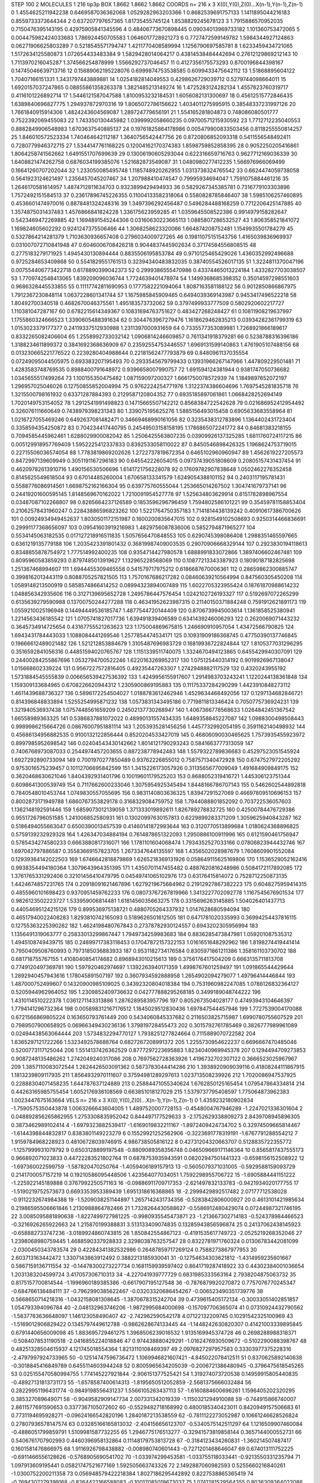 STEP 100 2
MOLECULES 1 216 tip3p
BOX 1.8662 1.8662 1.8662
COORDS n= 216 x 3 X(0),Y(0),Z(0)...X(n-1),Y(n-1),Z(n-1)
0 1.4554625211942238 0.6469587036362068 1.0529282963203366
1 0.8682539691757133 1.1411895044216183 0.8559733373644344
2 0.637207797657365 1.81735455745124 1.8538829245678123
3 1.7915886570952035 0.7150476395143195 0.42975905841345596
4 0.48406773670898445 0.09034013969733182 1.101360753472065
5 0.004475982424033683 1.786924450705583 1.0646017728921273
6 0.7727472599149782 1.5984344927124863 0.06271906625803289
7 0.5218545571794747 1.4211770408589994 1.1256790697585781
8 1.6233459434721065 1.5172634125580873 1.072654433483384
9 1.5829428014064217 0.43814538484442694 0.27612129869212143
10 1.7113970216045287 1.374566254878999 1.5566292737046457
11 0.4127356175573293 0.8700196844398167 0.14745046639713716
12 0.15689062195228076 0.6999874753538585 0.6099433475642112
13 1.51868895604122 1.70407166151331 1.3431797443889881
14 1.0254182814049553 0.4298626729039712 0.5279744098664011
15 1.6920157037247865 0.08855861358263378 1.3821485213149274
16 1.4725283124282134 1.4557823760319717 0.4116101226892714
17 1.5446121587047588 1.8100953232184531 1.6056082131300697
18 0.45612515772846435 1.6389840696827775 1.294937872970316
19 1.8065072786156622 1.4034011275995915 0.38548337231997126
20 1.7661840915914306 1.4824243604569087 1.289724779656191
21 1.554165281804873 0.748086080501777 0.7522392069455083
22 1.743350130445982 1.0399992058660235 0.09700571215930592
23 1.7712712235040553 0.8882849906548983 1.6703637540885137
24 0.19761825864178986 0.005479900833503456 0.8118255550814257
25 1.846010572523334 1.740464642112187 1.3640756542447756
26 0.8720806852093318 0.5411556548492411 0.7280779946372715
27 1.5344147761168225 0.12004162170374383 1.8598759852858395
28 0.9052250205416861 1.8064258741562662 1.6491551707699639
29 0.13006190605293044 0.622316659716763 0.9627712169036339
30 1.6408821474262758 0.6876034199385076 1.521682873549087
31 1.0480980277412235 1.566976966069499 0.16641260707202044
32 1.233050085495748 1.1185748920262955 1.0313738324765542
33 0.6624474059738058 0.5641923124621497 1.2356457045207467
34 1.207988410474547 0.79995934694047 1.7591075884461216
35 1.2646170581614957 1.4874712811634703 0.9323899429494933
36 0.5829267345385781 0.7316779103303896 1.7572492151584513
37 0.23617896745226355 0.11004133582318064 0.5580828785846407
38 1.5985106257460895 0.4536601474970016 0.8878481324248316
39 1.3497396292456487 0.5496284488168259 0.7712206425147885
40 1.3574875031437483 1.4576866841824228 1.336175623959285
41 1.0359645508522386 0.9914979158282647 0.5423469472269885
42 1.1694891545244306 0.03160630223665113 1.0885807286532527
43 1.806358521841072 1.169824605602292 0.9241247375506466
44 1.3068258623320066 1.664874208752481 1.1549935501784279
45 0.5327864214281379 1.7103630936657408 0.2796034009727265
46 0.19811075151543756 1.4165039836969937 0.031007072710841948
47 0.6046006708426218 0.9044837445902634 0.37174584556808515
48 0.2775183279171925 1.4945430130894444 0.8835506195853784
49 0.9710125465429026 1.4360352992496688 0.9725284653409868
50 0.5541829551761513 0.32394340483832035 0.38740554526017135
51 1.3224811370047196 0.007554406773422718 0.6178890399042373
52 0.2999386555470986 0.43374465013224184 1.4332827703038507
53 1.7709742548413065 1.839209096036744 1.7724639401478974
54 1.1499368685398352 0.35014597298551603 0.9686328445533855
55 0.11117742811690953 0.1777582221094064 1.8087163581188122
56 0.9012850866867975 1.7912367230848114 1.0637228601341744
57 1.1675985845909465 0.6494039369143987 0.9453417496522218
58 1.80492700340518 0.4682670046375561 1.495183573732062
59 0.3797499933777509 0.5802920602217727 1.110381047287167
60 0.6782215614349367 0.10831694763751627 0.483427268248427
61 0.10811908219637997 1.1755860324666523 1.3390605488391634
62 0.3044763967279476 1.1618629462835213 0.03934282361799319
63 1.0153023379177377 0.24119337512930988 1.2311397000931659
64 0.7335577353089981 1.7268921866189617 0.8332265082406604
65 1.2558992733032142 1.0906814246609857 0.7611341918379281
66 0.5238788316396186 1.3188234611899372 0.3841692368636909
67 0.23592554753446557 1.6969131599140863 1.4761905107488156
68 0.013230665221776522 0.2239280404988644 0.22181562477793879
69 0.8480961137035554 0.07249095044505975 0.693383207195493
70 0.2933545679799433 0.13931966267147966 1.447809229501481
71 1.4283583748769535 0.8988400791648972 0.9396658007990757
72 1.691594124381944 0.9381747050736682 1.0345655517499264
73 1.100155350475482 1.087159097200327 1.6661750078572939
74 1.1849897652072197 1.296957025046026 0.12750855852004994
75 0.9762224254771976 1.3122374386604696 1.7697545281835718
76 1.3215500798161932 0.63371287884393 0.2129587120804352
77 0.6935185897061861 1.0668428252694149 1.7020149753154052
78 1.2912541991498823 0.14715665507142212 0.8568384722542628
79 0.021686952412954492 0.326076111660649 0.7438979398231343
80 1.339075195625276 1.5885156493015458 0.6905633683558964
81 1.0216727055469246 0.6492637081482471 0.34669468990161056
82 0.3235438312783896 1.1364402431723404 0.3358594354250872
83 0.704234417440795 0.24549503158158195 1.1786865072241772
84 0.84681383218155 0.7094585445962461 1.6288029900082042
85 1.2506425563807235 0.03909926137325285 1.6811760724117215
86 0.005129918957769409 1.5952225412337833 0.8392533058110022
87 0.8450546898426325 1.1968624753719015 0.22715506036574054
88 1.7783819869202626 1.2722737819672354 0.6465102960960947
89 1.4562619227205573 0.8472997139609949 0.3051191167296183
90 0.645542226054015 0.09737439051808609 0.20805157431437454
91 0.46209782613910716 1.490156530506696 1.6141721756228078
92 0.17609782907838648 1.0502462276352458 0.8145625549618504
93 0.67014485260004 1.670658133341579 1.6249054388101152
94 0.2403117195781431 0.5588776086914561 1.6698752162166304
95 0.639775760555044 1.253665014267502 1.304741679737141
96 0.24419201600595145 1.8148569670162022 1.7210091954527778
97 1.525634803629914 0.6151782898967554 0.03487087102268807
98 0.8265664237126589 0.1853596296796459 1.7594802586101221
99 0.35459781158853404 0.21062578431960247 0.22843886596823262
100 1.5221764750357183 1.7141814438139242 0.40910617386700626
101 0.00924934949452637 1.8030501172151987 0.1600200835647015
102 0.9281549102508693 0.9250314466836691 0.29991177368656097
103 0.09541603919216983 1.4829756087836006 0.5852794871965277
104 0.5534145063182535 0.017127218916511835 1.5057656470848553
105 0.6290745398086408 1.2988351465597665 0.6361219135779188
106 1.2035423391801432 0.36819987409003535 0.29070906668329144
107 0.2923830194118613 0.8348855878754972 1.777514992400235
108 0.9354714427980578 1.6888991833072866 1.3897406602467481
109 0.8095960583859293 0.8797485013919627 1.132965228568069
110 0.10877213343387923 0.18090187182825698 1.251367468994607
111 1.6944455309465558 0.541579717975212 0.6186687670006361
112 0.28659862300885747 0.3998162013443119 0.8088705257821505
113 1.7570167686217282 0.08460639210564994 0.847560305450208
114 1.0589148213500919 0.5858574866414252 0.08994323894007489
115 1.6022705323955424 0.18761870988614232 1.048856342935606
116 0.3127139695652728 1.2495786447576454 1.0242102726193327
117 0.5192697072265299 0.6135639279590988 0.13700750244277288
118 0.46341952623987315 0.21140150371884248 0.7591912621891173
119 1.0559210025196948 0.14494449536185747 1.4877544720144409
120 0.8706739945003614 1.1361858525380941 1.2214563436185542
121 1.0705741827017736 1.639491839406589 0.6341439246006293
122 0.2620069071443232 0.3645734914725654 0.43167755521263623
123 1.175004869675815 1.246690910957054 1.43472566790825
124 1.6943431784443033 1.1088084441269546 1.2577854474534171
125 0.10931909186368745 0.47750390137746845 0.19666612489021482
126 1.521212853884679 1.3105487696983729 0.16819936722824844
127 1.8105377031296295 0.3516592841056316 0.44851594020765767
128 1.1151339511740075 1.3324670494123865 0.6455429940307091
129 0.24400284255867696 1.0532794700522246 1.6220163269952317
130 1.075125440314192 0.9019926967138047 1.015668602339224
131 0.9567227572816405 0.49235447263307 1.2742948882117529
132 0.4320243955192 1.5731884545555839 0.006656539427536392
133 1.4249956155917607 1.2914983703243241 1.1220244138361848
134 1.159309133684965 0.6708226620944312 1.2305900869195883
135 0.11175337284290299 1.4423910848273112 1.4611439688736327
136 0.5896172254504027 1.0188783612462946 1.4529634468492056
137 0.1297134682846721 0.814396848833894 1.5255254995871232
138 1.0573831343495186 0.7719811813346424 0.7050775736924231
139 1.321940536937438 1.0757448561659209 0.24502137730268947
140 1.4067366778568633 1.0264842451367542 1.66558989363325
141 0.5386837881072022 0.48990131557434335 1.6489358845227087
142 1.0988300498508443 0.9989986215664726 0.08676007951881114
143 1.2053935281456256 1.4457732992054195 0.3591162140498932
144 0.45686134956882535 0.9100132122856444 0.8520204533427019
145 0.46806090030465625 1.7573935455923972 0.8997985952698542
146 0.02404543430142662 1.8014121790293243 0.5841663777313059
147 0.7406768973087033 0.2544974457203655 0.887238778942483
148 1.5579322789836683 0.45297523051545924 1.6927292890733094
149 0.7001970277850489 0.93762226855012 0.7587571340472928
150 0.6747527972205292 0.9753016575239457 0.10112706695842599
151 1.3415226173057926 0.3113565677009049 1.491684909849175
152 0.3620468630621046 1.8404392931401796 0.10019601179525203
153 0.8688052319416721 1.445306123751344 0.6098641300539749
154 0.7117662600233046 1.3075954925345494 1.8448166786707143
155 0.5462602544892818 0.7840548010453744 1.0749830557055695
156 0.9831140803636325 1.83947291527069 0.46697809510696153
157 0.8002873171949788 1.6860767353829178 0.3168329084759752
158 1.7944088801852092 0.703722536057603 1.1362148192591446
159 1.6859073012139059 1.371333019892611 1.826789278832725
160 0.42500784476729386 0.9551726796051585 1.241006852580931
161 0.13020997630157813 0.6229899283371209 1.3059625940843287
162 0.5186494055663047 0.6500390013457539 0.41460141872993644
163 0.3120770513899684 1.0180624368896825 0.5759139232929328
164 1.426347034884194 0.7614878651322093 1.2950886100911996
165 0.6121590461756947 0.5785434274580233 0.6663880817316071
166 1.1781101604068474 1.7934352527033166 0.07806823944432746
167 1.697042797886587 0.35583669157823705 1.2673347644135597
168 1.4356502028987679 1.7608609901552084 0.12939364142022503
169 1.6746642818879869 1.6265218369131926 0.058649115625169806
170 1.1536529052162416 0.9938354494180364 1.3079643964351395
171 1.4350701147455482 0.4887620816248986 0.5084172117892085
172 1.3761765331292406 0.32101456410479795 0.04549741065102976
173 0.63176415814072 0.7528712250873135 1.4424674857231765
174 0.20918091621467896 1.6279219675684962 0.21912927867382223
175 0.6048275959414315 0.4855960101698423 0.9370951459762233
176 0.08073767267819966 1.3413227702092778 1.1167545676901534
177 0.9826123502223727 1.533959006814481 1.6181456035663275
178 0.3315696263145885 1.504026401437713 0.44054695124215126
179 0.899536975138721 0.4880705264337932 1.0147628680594094
180 0.46517940022408283 1.8293810742165093 0.5189626501612505
181 0.6471781020335993 0.36994254437816115 0.12755363225390262
182 1.4624198480767843 0.27378782930124557 0.6943202305956994
183 1.1356491319063777 0.25833013299867447 1.7949734259983683
184 0.8836285473847981 1.059201087535312 1.4945108749439715
185 0.24899717383118453 0.17047872157322153 1.0161651648292962
186 1.8198274419441414 0.7950409508760993 0.7973185036883933
187 0.9531182734176584 0.8305971861211386 1.358161103730702
188 0.681718755767155 1.4108040854174682 0.8968943010215613
189 0.3756176417504209 0.6663135711813708 0.7749120497369781
190 1.597920462974697 1.1392263940171359 1.4998767601259497
191 1.091865544429644 1.2892940457943616 1.178045891507197
192 0.3607934592888958 1.2654902094279077 1.49796414446844
193 1.487000752499607 0.14320900985109025 0.34392320804018384
194 0.7531960982247085 1.0786126832364127 0.5205944962964052
195 1.2309852409736632 0.042777888295268185 0.3499189048744222
196 1.4310114510222378 1.0361271143313886 1.2876289583957796
197 0.8052673504028177 0.47493943104646397 1.7794141296732364
198 0.005898312167176512 1.1845029512830436 1.697847544457946
199 1.7727539004170088 0.6721566869805224 0.163650793761449
200 0.5434060845337682 0.2116503825715987 1.6990780755607529
201 0.7989507900658925 0.06966349430236136 1.379819728455473
202 0.3015792761785469 0.3826777989961089 0.02494438563064444
203 1.5734832294770127 1.7938251277824664 0.7115889070722582
204 1.6365297121722266 1.5323492578688764 0.6827267208991372
205 1.2255730954622237 0.6696667470485046 0.5200773117125044
206 1.5514137426362529 0.8777297223695883 1.8234040969945378
207 0.1294494709273853 0.9087248135486262 1.2742049240317086
208 0.7697562728363926 1.4196732702307122 0.3666523025967967
209 1.3857110083072544 1.2624426503091362 0.5873783044414286
210 1.3938920909039116 0.41808244111867915 1.1813239809117935
211 1.8564932970111607 0.37594981289297613 1.023713508239926
212 1.7020086947537925 0.22888304071458235 1.644787637124889
213 0.25884471055340624 1.6762850125165454 1.079547864334814
214 0.44263165985755454 1.6052176936108569 0.663851018127029
215 1.5379737795408597 1.775064873962383 1.0023447675163664
VELS n= 216 x 3 X(0),Y(0),Z(0)...X(n-1),Y(n-1),Z(n-1)
0 1.4359232180902834 -1.7590575350443878 1.0063266643604005
1 1.4897520007728153 -0.4548004767946289 -1.2247021336301604
2 0.048892856265862955 1.2753308835952042 0.844497177529633
3 -2.1752629338809273 2.8439708945896305 0.3873462989102414
4 -1.6979323882539417 -1.6169019832211167 -1.8972409424734702
5 0.32974509665814467 -1.6144398844832817 0.8383801149223279
6 0.15529921252562906 -0.3223691778319191 -1.6767791288554212
7 1.9159784968228923 0.48106728039746915 4.986738505816122
8 0.42731204320663707 0.5128835722355772 -1.1257999931079792
9 0.6503128899197548 -0.8809089358356748 0.046509669171146364
10 0.8565817437555173 0.966892071023833 0.44722283521802764
11 0.6878753935943591 0.08202947501441323 -0.6598156152508922
12 -1.697360022599759 -1.587820470250764 -1.4059406189157913
13 -0.5605079371031005 -0.5929588159093729 0.2141700057157219
14 0.19210586095448506 1.423564077034051 1.7592298955706722
15 -1.6905884441151222 -1.225922145189888 0.3767992250571163
16 -0.09886911709717353 -2.621497832133783 -0.9421934020177755
17 -1.5190219752573673 0.6693353953389439 1.6951318616368865
18 -2.2999429892517482 2.07177712538028 -0.9112232674984388
19 -1.5209038251144897 1.2657142431734356 -0.5283842806000927
20 0.4613101421985634 0.21986595506661846 1.2130988864782466
21 1.7328264430588627 -0.5586912480429074 0.07244987321746195
22 3.0085095881890638 -1.8227499727981225 -0.9980935545473871
23 -1.213667302714183 -0.524378984466523 -0.3216926265922663
24 1.215870199388831 3.513133409074835 0.13285943856596874
25 0.24137062438145923 -0.658882733747236 -3.0189924860743815
26 1.850842554867123 -0.4191535617749723 -2.0525219268352046
27 1.2398068980759445 1.4688590337928833 2.3298038763257547
28 0.8322781971760324 0.01306783442081099 -2.0300450343783574
29 0.42284341382532986 0.26487859717269124 0.7588273867977953
30 2.603713163442472 1.3307143863912492 0.3882213185930041
31 -0.12754634303621812 -1.4314959235601667 0.5867159136711554
32 -0.14478300273227734 0.1681159939597402 0.8641719287418922
33 0.44302384001036654 1.2031383204599724 3.417057306710313
34 -4.227041939777729 0.6831985333563164 2.7938204875063732
35 0.8175157700814544 -1.1996960189385386 -0.6617907195127548
36 -0.7876879920270872 0.7757076770245347 -0.684766136484111
37 -0.7962990385622467 -0.03203320686454267 -0.006523490351739776
38 0.5668650714218316 -1.0432158081308645 -1.3870678315242704
39 0.4739615405172134 -0.30033051402851857 1.054793394096784
40 -2.048132963746206 -1.9872995684000698 -0.157097706365074
41 0.07310924432790562 -1.5837763636648097 1.146123058490407
42 -2.742962590542178 4.07122132209745 0.10291542325100969
43 -1.5169012906829422 0.1345797449612788 -0.9862628674133445
44 -1.1448242630820307 0.41421003339895845 0.6791440656009098
45 1.883695729461275 1.3968506239016532 1.9135169945374728
46 0.2698288988318371 -0.5084078531190518 -2.0416855224018846
47 0.974438880429291 -1.0162476930509672 -0.5102290088398767
48 0.48251328504615937 4.121745018554364 1.8213110108469397
49 2.0976827297957583 0.33303977375228316 -2.4797997924733965
50 -0.12514747596736472 1.1069946821607421 -4.845022078412511
51 0.8370625892140638 -0.3018845416849789 0.6455114603944248
52 0.8005965634205039 -0.2006721386480945 -0.3796475618545265
53 0.025155470580994755 1.774145227921844 -2.906151377525421
54 1.319274073720538 0.14959915805440835 -0.48927131813731173
55 -1.6578587400614313 -1.8195650512052859 -2.5681375666032484
56 0.28229951196431774 -0.9849198556431237 1.5566105263437113
57 -1.6160884600696261 1.1596405202320295 0.385327089649071
58 -0.9049582909147734 2.007331342019339 -1.1150321294910088
59 -0.744915866740007 2.8611577691590653 0.3377367105072602
60 -0.5529482718168992 0.4800185340423011 0.8420949157506683
61 0.7731194695928271 -0.09624166542820196 1.2840187213538559
62 -0.7811122273052987 0.10661246628526824 0.27807936578147574
63 0.03285166165813032 -2.404156656123707 -0.5340575142511297
64 1.1216509907460084 -0.4886051799859791 1.5109981587732255
65 1.2946775176513277 -0.32941573819858144 0.3657144000552731
66 0.5406761707902993 0.4460396958132864 0.11148179753813728
67 -0.3184123434260831 -1.360214507487417 0.1601581476866975
68 1.9116926798438882 -0.008980740601443 -0.7271201468646047
69 0.674013111752225 -0.6911466556128626 -0.5768905690541702
70 -1.033974299453581 -1.033755118033441 -0.9213550331235794
71 1.097913609195441 0.05821747521677169 1.592505663743326
72 2.1492887060982593 0.5255660216840261 -1.0300752200211358
73 0.056948579422218384 1.8027186295442892 0.8227538865365419
74 -0.7694307279399168 -0.8264422166588083 -0.10017085019673037
75 1.0741281529564355 0.8036309264023086 2.0894456312883483
76 1.0427706205241651 0.6606063175051337 -0.6195171474049005
77 -0.26744402800631384 1.2155180214256014 -0.45025954023811343
78 -1.870292741279142 -0.9196641866274937 1.4447053710099063
79 1.9561962579640784 1.8418231904708886 -0.7404050688036234
80 1.414972797849031 0.4325398078443366 -0.6438109039763498
81 -3.172631586545201 2.4948598887335502 -1.388762472609693
82 0.9339326091760294 0.39300687229302284 0.008287696240385608
83 1.2599025142809142 -1.510046324276586 3.60028126504298
84 -0.2606015019440036 1.713240383702574 1.9639852713545245
85 0.8388577860274917 1.0497252049398595 -0.27307425196331553
86 1.3242727182438998 0.6750003297344006 -0.6074257167742937
87 1.3095332602708951 1.563750512637291 0.1560589640950523
88 1.252729451500848 -0.3033331794877815 2.0471286164550473
89 1.6432705096375289 0.6184561968122618 1.5261285341646962
90 1.977124583672915 0.057663069876107205 -2.330631678053339
91 1.2318984779633528 -2.7914866930461395 1.6004357954764286
92 -1.4029200609985735 0.8192475253761345 0.4196224139118207
93 0.12813768739076015 1.523147125204416 0.5265166724474479
94 0.5769070076555033 -3.6169178521258396 1.7624412550466886
95 1.5786835451780308 -1.4387265857632965 1.151597654340578
96 1.5681484095415623 -1.6448312114747339 1.64168910906064
97 1.6535849298921261 0.3560691678866493 1.1378493616435919
98 0.6779474237921687 -0.9652667527702495 0.8616900805724064
99 1.2473306090102623 -0.0973498204134652 -0.5118601850571359
100 0.5059779098465719 -0.50634270430272 -0.21244955186461084
101 -0.42865267793061496 1.7093809008949166 0.22260904294426875
102 2.793990638529714 -0.7177462084081039 1.959073755527304
103 -1.1179937905340869 -0.42283430686558204 -4.462267593983015
104 -0.1886608504735209 0.39626564001670084 -3.1931641612766746
105 0.8165824160828326 1.253997694817495 -1.121572054662485
106 0.35804986063430666 1.397320916981391 0.8787906114165135
107 0.8842192267400641 -0.3634844415428115 0.06674905034231517
108 -0.5083490149626666 0.8846181683059201 0.06451163946604978
109 0.8479823834838924 -2.0106420973064516 2.32190133745687
110 -0.7789696444241655 -1.8652046221298846 -2.6041553664735155
111 -0.3065859694452318 -0.46071985668738574 1.003045957673958
112 -3.698037580226114 1.3828563025804517 -2.435646164478213
113 -2.0282380211638698 0.4298306602792896 -0.6145838892957535
114 0.5835182781880249 0.2250053242789534 -1.9459183918363072
115 -0.22141871305025046 -0.08366863166999901 2.0649625694998552
116 -2.010355049009395 0.06824384966491703 -1.5482075788699319
117 -0.020157915950420484 -0.7505071212794246 -0.6641242523611856
118 1.2209642018857896 0.38140605495086854 0.70841154036246
119 -0.8496571758389988 0.4487282690807901 0.07980083229267837
120 -0.5592364121164695 -0.2073807913371765 0.4930589798874208
121 -0.58476671560863 0.6582466309271247 -0.24381844470718578
122 -0.3533308234111169 -0.5635909588761817 -0.7892999197971351
123 1.054264063562617 1.1110770040175302 -4.51899495979558
124 1.6573400989867244 3.597866685545283 1.2602230334301632
125 -1.0149129407920732 0.5254585992123552 -1.4245717052881557
126 -0.7341677496373946 -0.4349577923492323 -0.5504337014212416
127 -1.1285616275939983 0.127364706597673 -1.7064539967353625
128 1.273701458411771 -2.0494573982993107 -0.6134824004300302
129 0.45570865069635996 0.6743018173823944 1.431049995524392
130 -1.443338374708234 1.035565515093377 -1.196202093307818
131 -0.567926512092695 -1.5977849895208105 -2.3325212221401204
132 -0.9770919606094359 0.22546427546324851 -0.6905717921413
133 -0.6216332502323092 0.08774465435189086 -2.2200492415392477
134 -0.06703187173684508 1.7293007003430412 -1.1022402475793853
135 -1.447417697831349 0.1826841099673113 2.385240427569293
136 0.5345269341739849 -1.3621742715907181 1.254600007781628
137 2.697801830758458 -0.5623549429504201 1.7039408555320494
138 0.6554113160361658 1.1994219627899827 -1.6575111816502281
139 1.5916575844940695 -0.1537702363694256 -1.5181311800022232
140 -0.6369181898182013 -0.7261098534623154 -2.045880757858597
141 1.7275241179524183 0.03765243999806277 0.5102999842704774
142 -0.18514810582909486 0.024231982170777454 1.7506122421026202
143 1.2362912811976823 -0.2296774805301773 0.9980278276368807
144 -2.0819648560249617 -0.028893574050399672 -0.21488070119330396
145 -1.020345593896566 -2.9625602672938887 0.38381517760669376
146 -1.6623438128165111 1.8124677407601941 0.6688976282337054
147 1.520415778458918 0.7565867862742454 -0.217497133441606
148 -2.34267022744928 -1.2657974572039616 -2.243653650766629
149 -0.7401545008102989 1.451111707795058 -2.153714374161595
150 -0.3556728121874573 1.5413953755453218 0.28057155465727235
151 3.1952876329180997 1.0491588090478352 0.42280139847192966
152 -2.1166187694763083 0.10803951240390941 1.2141122630697267
153 -0.29615744909347075 -0.8792146775815554 2.1185343613943037
154 -0.9711210649359944 2.581348842536168 1.5545404669742475
155 0.44112147196354856 -0.800700424179808 -0.03508936234914744
156 0.24358352213937348 1.5824991498650542 -1.8276505743246787
157 -0.22251729615377414 -3.0699834454148753 0.4323412067112662
158 1.5376520771896267 1.0957305461244335 -0.42588637213866976
159 -1.1030122047438113 1.693865398452011 1.485155593325675
160 -1.8710798903031312 -1.7228299188571152 -0.6719654072089535
161 -0.962476924168873 0.42527308723368074 -0.5085377603284978
162 0.6659079553545254 -0.45169111216825936 -0.4186894852614703
163 -0.28452023954340505 -1.8294191566911875 -2.2230530304264495
164 1.2550727667161339 -3.288424564522203 -0.5197815510046256
165 1.4244837142617057 0.44698604582399437 0.7442010528113242
166 1.6232286154899787 -0.9021005219101215 1.3490943017417938
167 3.7696837008955426 -0.8574140863263524 2.750703217702653
168 -0.20695433601857682 -0.6674823852130749 -2.4655329266986983
169 0.8531410556385437 0.656261216036712 2.602298566334095
170 -0.7153864815376515 1.0028739074659556 0.5930964937341918
171 -0.47528316891230254 0.511635087264103 1.0110455773726177
172 -0.698822839352114 0.7595138079824929 -1.5889268160717196
173 -0.24602304649047263 -0.8418968418885747 0.4380457302962878
174 0.5340915033280186 1.7182254232974772 1.3422655045660061
175 0.5827284098795965 -0.2993690617243665 3.623412359991595
176 -0.4134964936265907 -2.5049724028355103 1.2766944183123783
177 0.994199373109048 -0.382201403939542 -2.4189836392669353
178 1.0917706632180326 -0.17179060997961082 1.7059098335584544
179 -0.7108158234856998 -0.5767411495683352 -2.94174407135084
180 -1.7834218287056411 1.7874142713996461 1.3931342313607453
181 -0.004897197228176983 0.3965363739516249 1.325713448916334
182 1.2565835050406036 -0.7078067247322435 -0.8897371469235007
183 2.607040399361437 -1.368134000274439 -0.12965186163899228
184 -2.13145810518747 1.5646399437693268 -0.20037085947399377
185 -0.7067734545005628 2.1392467446145735 1.3479947862340336
186 -0.03912348961628834 0.9315142667558088 0.6925045860866557
187 -0.4757395683452812 1.607572165512502 0.035511456696542425
188 1.0508193453413823 1.1320010295007348 -0.16249467006585552
189 0.17597028730290323 1.159730665792401 0.3605100179777657
190 -3.08423978107147 -0.14568791331486936 0.26215565748799274
191 -1.402350134081508 0.06165724208852165 0.7451926008596886
192 -0.5320159197328308 1.0178831488028381 -5.747802398767057E-4
193 -1.1034489350440575 -0.43494697135229327 -1.3868500247611268
194 0.2911210707599285 0.5109764688422169 -0.21517255586309306
195 -1.5771091151441785 0.9503945515058506 -0.4592437312863047
196 -2.784350323470562 -2.87606508045673 -0.6528281918032957
197 -1.3052095572525608 -0.24963996762986534 0.026421048994722147
198 -1.5347108957590323 0.8207615571691693 -2.809423400244917
199 0.8141822914724918 3.2723320817710437 0.8906498584706081
200 -0.03491360547894935 -0.7718688679330201 -2.135456944831759
201 0.35466264327487435 -1.1321284645469694 -0.561760075412281
202 -1.0995056033910682 -0.026979812618087146 -1.3548222059697617
203 0.8029055205766552 -0.3751046470699546 -0.4574159851739471
204 -0.7774981226983896 -2.08270095613022 0.35429845766153056
205 -1.516938902915116 -0.7844866648721814 0.19976914078713087
206 -0.8604406812918863 0.7301227370566167 -1.2878763968690012
207 0.26630752357752047 0.0704142190035998 -1.21685400377217
208 1.3979976037409836 1.877211427678104 1.0981390649862615
209 1.457754172509532 1.0751454445451087 1.5675362055318478
210 2.0608975654188977 -1.458812139787208 2.2923803453890548
211 0.969378232309635 0.6203386460951112 0.5704812687293999
212 0.08048920910434135 1.7752336929143075 0.23576579642673223
213 -0.11122566947571295 0.16492958173606234 1.445295119734671
214 -3.1172707316023347 0.39310517769784453 0.04645898978455183
215 0.3328497427439805 -1.8804181197463128 -0.24399249893371702
ACCELS n= 216 x 3 X(0),Y(0),Z(0)...X(n-1),Y(n-1),Z(n-1)
0 85.23036354035747 -91.67199288686027 -106.34919341769512
1 31.492277496338772 -21.485622198783844 -10.635649112455063
2 -8.17875626498912 22.845065733022807 -148.6848889126607
3 -31.09605910866108 101.10457140340247 52.37464832998185
4 233.90890504084007 7.445949380717039 -25.63193651179492
5 -8.72020948817513 -5.146184532949917 -21.39366828881205
6 74.29571635718747 -168.89629232194375 77.00007940584999
7 33.593637742427404 75.54266214005645 63.540632546967174
8 32.69663514639356 5.777493425409332 -113.04129336966884
9 -76.35661484056632 -44.75565444044766 96.29324491086791
10 32.967826444372974 64.62943660297756 51.48240466054375
11 46.43346740862236 47.19439676717997 34.44409547687701
12 -42.71484551118792 -1.8242398469373313 57.55948310065017
13 -32.977485705381305 35.2338240113948 49.34062844789827
14 75.47494289436557 37.36960442333586 -159.4653066103948
15 -23.733043030298205 139.63990630077888 11.09504082388758
16 -34.06983726658592 -172.5164910285091 -89.18790240060278
17 -93.57859541610819 -12.584830559899117 72.36616505766715
18 -125.45827352433562 11.59311662506331 -74.54565030844428
19 -191.87255884976446 -71.65681037003134 -95.40098213915319
20 -27.567194232969484 18.035589322220886 140.56995772412097
21 -25.353292175281183 17.466370330519794 -25.598472258217868
22 39.25725462373427 -31.456350539454384 27.339738673167773
23 52.69893779578683 17.777711828686222 -99.02556304962815
24 -48.64477968490536 -35.89734863745838 -10.111346530700985
25 120.76513765538921 -86.71809524931177 -34.76335256376784
26 167.99801624658772 14.199899972833446 139.60787920965063
27 147.18530768880632 -64.07632997934367 4.704178307988116
28 -26.313829898970628 111.05490832001435 50.31485798365554
29 25.444047160685443 -62.36822236640484 14.570276552925918
30 -73.67244218537579 -28.56890973270046 -36.70898015832094
31 -17.842027995475235 14.589642622850079 -62.756980850402584
32 44.60643340698357 -103.78472055805071 -146.5195854554809
33 -14.060101933987596 41.15632862319441 -16.826635959851103
34 -83.13623788931149 74.07039380253735 18.05057061771012
35 -96.99950217146733 -77.32439421869475 88.98402387240213
36 -52.5560899590796 54.123147150018696 30.75674555937013
37 12.136608604125342 12.927093145775068 -113.07653104249194
38 125.07205022919952 -18.220069521567495 73.44314440684144
39 -66.14363991391946 28.764491493063034 91.8327878023191
40 -8.173400585566391 -70.6215027528786 94.09306902652082
41 -56.14632610331432 58.8902965278129 -19.458575882145738
42 -4.182848793344334 -22.598709941231505 12.64227647202307
43 18.977156841965268 44.157295585318195 -30.19235034469233
44 17.90687221876317 80.44589852789136 -137.3572624249781
45 126.7580163708102 -63.64526282540406 98.12058948950084
46 -80.4614145876186 -14.644007553999472 -43.50451839046269
47 -70.58229167066631 20.173016559544408 58.333660517371214
48 -16.05398669113373 31.59682564692787 -103.2221726537989
49 -29.010727665302227 -10.677437113569248 -116.52761663423365
50 -36.0235587648761 50.99111941015968 -35.580632465984166
51 148.72225680366097 -23.927715405548213 29.434148738755624
52 18.01567713135706 -50.54165421603693 -20.70895820172106
53 -67.05588040678555 -1.6722765407111524 -103.9248164437418
54 -15.725076558258237 33.672089090822226 -26.209484553008267
55 18.95297398849158 88.29684690149958 40.24678810162618
56 -6.9337824061693425 32.25980745402143 31.601268059792375
57 -23.929996473249503 154.25837572168754 -11.504510745254493
58 33.00505241750187 -1.1012011589894168 26.40315522988027
59 -129.08801432076774 -40.4804454307872 -29.2310870371985
60 123.24416768744891 79.87569601569686 18.574492778595243
61 -11.248837143769414 78.81622874479143 -3.2359433928969565
62 76.50874094554244 4.731940357021443 104.4371867050105
63 22.983973908762664 -227.0391630362086 -14.18132219900921
64 27.135276173020486 33.159281739411114 -12.436278182486035
65 78.62232730293493 -44.181310578353134 15.364043192036107
66 -164.3231248402846 54.14469419158823 8.019326423147348
67 82.62826832579113 71.2263299979411 -140.5016859613623
68 3.9839600959452923 -121.82530362668933 -172.1633121130222
69 -55.788034115073756 36.17934567582469 44.27542053161909
70 13.285551570606373 -106.19465895394993 -10.016569490160023
71 -34.65623371430979 -19.555588749589106 110.86180247366804
72 42.3491714628023 20.683190165784822 -35.19244665228612
73 -56.643119111959365 -58.9751040776527 -38.77113795849925
74 37.23134145114543 -90.72013331157962 -0.26092995011768494
75 74.28439914605678 -9.079655558953789 23.55729945720431
76 -51.344031801372864 -166.9100507243209 1.5468771779383985
77 -63.50813131926827 102.42856968200009 111.16273015483603
78 -167.28108585134407 -58.99023010888288 148.9223101554819
79 4.8148865660946 101.32334175437799 24.981056274297657
80 130.06345694343355 -46.028052654425494 -6.994095087613061
81 -152.07562634249442 22.074179731353297 17.86139526306448
82 7.519820015827506 97.25200658649604 -53.48802703471631
83 -29.807438766254464 -62.23551910229287 -25.764635214425965
84 43.24172280144623 -25.17966440115879 29.158122674276285
85 -1.6549987990264299 -49.91565051554707 -34.68351136943994
86 70.17178482204872 -56.647210219972806 -9.580934840439795
87 31.112768960965838 -39.090575433577044 -67.2610399079503
88 -7.118853450466688 -28.47170829813257 46.48643227242735
89 79.27986718487404 112.39326814123632 58.723629734949064
90 65.68814985931739 20.199264348066066 60.768869972639266
91 -14.445800456519379 -8.634324900943795 -5.29652616668767
92 -21.713911785547396 46.47196111282548 69.45219847489054
93 -52.29426322510167 41.87400730183805 -60.373870300610946
94 -178.82446390786825 -0.3366910914669816 -1.8102157710923876
95 -66.64512181742707 -94.72197229462637 -19.823407786159493
96 67.33466235223636 -12.270717330103082 161.58095349027894
97 166.39139584169428 21.334233847011262 -3.5160871958505027
98 -84.30363051683409 -70.19337640722367 -30.996498321773394
99 52.29478664799231 23.21300576459464 -11.872651642532219
100 101.57250792117416 124.54845118834913 32.140261136999584
101 -9.087779633378368 66.36714060644584 104.48611047100653
102 50.45056400796827 -4.084388084624379 -53.168840182337334
103 252.40705204602816 122.62829228016965 46.60635729376753
104 35.835415268162876 88.23009128627285 38.23379186953025
105 -9.201966152159514 -11.80410539987436 106.21924271927811
106 16.545337967730703 112.60433133996659 33.092815004523686
107 47.58076646243617 54.483775609340626 -13.986725134493781
108 -12.216949401193006 14.25732270586542 -16.583763711554013
109 95.94979905199042 -1.7163865752521588 -109.1752310796276
110 1.5450908873400095 36.23668296090604 2.443378701949996
111 -43.92760684714017 -89.89118501073675 -4.227364712026938
112 -100.36620731560214 73.13882538379221 -58.59622154845971
113 75.33498162730913 -44.00307415961829 -21.31882112252805
114 -79.44504752660664 -4.413983548902436 -102.66551724729555
115 -119.29635732660125 -56.96456542118398 -2.2480753864857377
116 8.457341107257605 -88.6581108172984 -94.16468721889177
117 -2.638289510561293 -40.723200007741696 -41.4067537173635
118 109.05471079100309 -81.60177002144879 -3.7613590022126075
119 53.59262361574599 22.630521216201544 -41.353491855563746
120 -52.07623084568648 20.297386898934633 28.678196465203797
121 -95.35967993055198 71.35840213962075 -110.61446191915101
122 26.07370577893579 81.12750522457117 77.47950979771724
123 42.03002776628477 -21.88319976889227 -23.896654259490163
124 -29.697091971014686 -33.80974259195696 -161.1083397278192
125 3.234048366441584 81.82354587158846 55.77176975533163
126 -76.58230674674658 -27.227958024755864 88.44860679499706
127 -23.665471105594605 40.252423461795246 46.18090576557799
128 71.05450216424695 13.642101173990696 28.733012397755815
129 -78.01073344030681 -27.389260546395292 2.194073612204477
130 -97.03386261151161 -92.1325831191013 30.198398499679186
131 14.45578344264942 179.5967461285046 97.64010052411655
132 13.219382430228478 -22.08137484616298 28.080793841327065
133 9.791250320414349 92.56608581161294 -110.33821130391816
134 53.59562151501092 -15.244427067913904 33.495348689102585
135 9.904170782603586 -19.463986486743238 58.737273669452776
136 -75.27960722318372 52.89055097244102 -39.64645465685922
137 55.27684473495677 -0.5860178123718924 113.49191788456824
138 -93.41308349179955 -84.26270345238797 134.57594055392605
139 -53.67027229823654 27.342239965868252 -81.54389532359912
140 -82.32964837205193 95.76182618125688 -74.02137674942429
141 106.77188318549821 -111.66051305411796 -41.257343899550904
142 17.03676551612699 -19.93788711971174 56.54845039809851
143 -12.148305807161933 6.991314038295442 3.792911968937119
144 -97.71743959352114 53.45341624254411 -3.3901175972005717
145 -18.376397756223582 -68.61333470609975 53.19685875728794
146 -64.79070796896343 -41.74078768070035 3.330762840063386
147 -30.029402874692515 -97.21301794690085 -1.3582612795443652
148 -9.91438320167407 3.7812568805350253 -96.0470530476492
149 120.08904821484629 37.46723237344452 -99.43475601011903
150 30.3781049216824 3.4994928172984032 -87.67396311053179
151 -7.77938068317269 14.890363199951624 -23.9598254233627
152 -170.98612659745703 2.9748348747264686 -106.43550961629458
153 34.935672537755124 2.7254077218342303 115.48909834154802
154 -53.604633178460034 82.93255318399264 40.7428784639762
155 103.86344940214309 11.012532106672097 99.08163066536895
156 94.97215888370319 -78.37498538916927 69.85924001687283
157 9.964443749314057 105.42916484434443 36.936599613270516
158 4.759749638787184 -49.32518140646275 -62.13331500592034
159 30.762968714280987 -6.454224211703519 -37.70139094465378
160 -60.48697827908515 35.898014940137074 26.565442843158593
161 27.612659554119602 6.011224847567149 110.21153949375264
162 17.952051383142788 -11.627479925485048 19.486500339884117
163 -44.93239618375847 -137.4707656188844 2.526962086079095
164 -14.143581545544446 72.3464430655369 82.66768940334401
165 -10.130087202132188 -52.12765439131442 -70.91743440539904
166 -87.30361871078324 14.668978801760375 -11.392016902221172
167 -2.0018685728582 -72.65966306654639 63.54764493984065
168 104.92978604387835 -11.604983955654376 -10.571962743549058
169 47.85149886749906 56.42135290196882 48.48514887524711
170 94.5619667685055 140.83881106425292 35.40131422740783
171 173.81445303271738 -32.79448091328574 -59.89637704847706
172 -66.55921676034438 137.12765449279524 32.71915598722953
173 89.70936621386582 -106.20028253509099 69.30868386278362
174 -10.66041650583071 -110.2864774683131 -130.7108259746058
175 34.750477348738826 -7.000168822823937 -2.3630405598010995
176 -4.432992663296261 -105.82441655322826 -78.76125599559327
177 73.21795496135107 6.242708839378508 -69.07295008548965
178 -135.5789303155927 -20.39509499246752 -2.302072461490326
179 -107.04589845265923 17.91590079807824 -188.8820123009434
180 -132.78354241605405 -66.96588253848259 -58.62399042371794
181 59.16453376609872 7.206326252008353 48.84480728807296
182 76.74402734637653 100.8648226788793 -27.857816660002186
183 -0.10871800081949701 2.649424098256169 20.94976601398011
184 63.36461083452821 17.764517239502435 54.241004027736324
185 -168.01919381483563 139.4388654178996 78.76838383136322
186 113.37767554739338 -3.808768432111812 -40.66320103941936
187 -90.61020560221044 -119.2250724330699 15.469291110261935
188 70.41313762737964 10.448037551796475 19.037685576634885
189 -156.27630272431074 -4.621177478358675 -8.164900705927721
190 -60.582455840315276 -22.306831066034817 31.01521874498758
191 -61.124706680285954 67.82428906559744 114.85756619056465
192 42.87531057635101 16.711046667726066 10.916323064171223
193 0.6298712745557964 -13.690224248356742 -33.472897836139964
194 121.24513151810221 -83.0122931669842 46.55024015122705
195 -157.97906042772405 -49.987174926954964 -55.12647490114392
196 66.20336975416251 -71.88448396185885 69.65042996069246
197 -66.69734432485444 69.55574064014553 -14.302721527786616
198 -40.433766959138126 -24.237961167974333 -11.243048839212733
199 20.200874484971337 -87.98723067626506 -111.07630450513682
200 100.88115699140795 -7.877072038453207 -36.688209314989294
201 -20.022690724883375 13.5777633778618 45.36102161780403
202 -78.62027005523456 6.14542005692897 -138.70346363152714
203 -60.41398209213685 51.180624559277604 67.62942734298346
204 -9.855469073623624 -50.78468545194673 62.479853548401934
205 60.367540136488145 -89.99312255970857 27.54845953285789
206 -45.872602197940296 -40.413509543341775 127.399605882581
207 26.636181682706216 65.81068290597227 -75.11225394742681
208 80.99856069275285 -89.67285745252167 -78.61654224595426
209 -109.95058555674309 15.672649542442315 48.9017350780658
210 10.788359600468597 -92.45842807695439 55.8649987517411
211 -11.640383842772081 91.7201412870142 -81.30646856064342
212 63.65776514150167 -9.801392996627385 -120.12711127469925
213 21.09391489729095 71.81953169513154 61.72449828463661
214 18.340625658892364 61.9620417042141 153.65904204488567
215 -74.64302187025362 24.612472849619333 54.5648040131357
ANGCOORDS n= 216 x 4 q1(0),q2(0),q3(0),q(4)....q1(n-1),q2(n-1),q3(n-1),q4(n-1)
0 0.8134486128147891 0.1131381101601298 0.57052705662316 -0.5304374301087783 -0.258111637155885 0.8074741577934867 0.23861577284263072 -0.9594676392636174 -0.1499478647951061
1 0.29633068962666653 0.643198359554587 -0.7060339883119444 -0.6052024430133286 0.6983355856946201 0.3821745840885392 0.7388627242973365 0.3140434365160911 0.596203484244334
2 0.43956289224485784 0.4232656067404621 -0.792231462334061 -0.86362752421421 -0.04323098290484922 -0.5022734131294586 -0.24684400576268925 0.9049736505930487 0.3465410921540465
3 0.5339406075923927 -0.8304186476253674 -0.1590983885522496 0.783980162109149 0.5567079338859418 -0.2746841491017655 0.3166741747967196 0.02193504101889898 0.9482807184543599
4 0.4177166295110136 0.4838189812856332 -0.769046169470789 0.6035848211381549 -0.780430504406822 -0.16313672634614 -0.6791157347032837 -0.3960396711682386 -0.61802459315093
5 -0.5812510150383525 -0.6890776288310511 -0.4328039729039706 -0.040681533786184006 -0.5066073341990873 0.8612165939788288 -0.8127067554325391 0.518190148864557 0.26643329239050006
6 -0.9444020796915465 -0.2935315298979872 0.14813491428435338 0.2326428915529432 -0.278189975234056 0.9319268333346594 -0.2323402610056452 0.9145761743206672 0.33101121503780867
7 0.6220022620304609 0.6946015175870978 0.3614442111788385 -0.07623414176110468 -0.40569243373870634 0.9108249035007281 0.7792955419216382 -0.5940895395248699 -0.19938926091490417
8 -0.4392996069639223 -0.1548750765320033 0.8848895784167354 0.267489610312971 0.9177957607470996 0.29342844090044806 -0.8575926560412909 0.3656017672603045 -0.3617598431006178
9 0.19630892524227442 0.786717226652753 -0.5852681532067413 0.8323349230711257 0.18183256532808 0.5235986000959063 0.5183448482491232 -0.5899262017185026 -0.619116866851148
10 0.6494472917938167 -0.7354217811403589 0.19332102577323973 0.5818798309061414 0.3169750541668078 -0.7489610653569292 0.48952433807351764 0.5989003413426024 0.6337856921494794
11 0.873247970264122 0.03306190759072602 -0.4861531576530681 0.4469922790168995 -0.4515654585865885 0.77219592015936 -0.19399970342468095 -0.8916252278160031 -0.409107037574753
12 -0.2825284082784575 0.5923664715765669 -0.7545062371296671 0.30361797833614673 -0.6908916013636043 -0.6561134950573008 -0.9099416584302049 -0.41445235976787725 0.01534339389202028
13 -0.7224735034272106 -0.08370670626221242 0.6863127743036289 -0.6272321506346208 0.4969706463939479 -0.5996665788861744 -0.29088118890000897 -0.8637206515705829 -0.4115516613921104
14 0.7342265916485595 0.6757915655329685 0.06493898729302766 0.6788870022089187 -0.7315277989588427 -0.06308341764855867 0.004873432869194792 0.09040375713948923 -0.9958932725684705
15 -0.0067297639103970665 -0.13260462094965134 0.9911461672127437 -0.9774399199096673 0.21011908333374232 0.021474957182173706 -0.21110640266154593 -0.9686413089073748 -0.13102710190458358
16 0.09020080143523564 0.09286691727494299 -0.9915843640842098 -0.854598284942636 -0.5040342314518418 -0.12494504751232582 -0.5113957242620892 0.8586764403432784 0.03389961660332748
17 -0.13374394595449157 0.923236429519726 -0.3602041811642272 0.4486299137686768 -0.2676883942485539 -0.85268641601502 -0.8836536410791463 -0.27564001667446775 -0.3783897776305121
18 0.32941400386683284 -0.39868695229066065 0.8558826602575913 -0.48226823368359606 -0.8503578086074582 -0.21049690762581008 0.8117288739697075 -0.3434243896602402 -0.47239382272672004
19 -0.8050580437696985 0.5831056604658724 0.1089464772003325 0.141781048290148 0.36748261204107946 -0.9191597598857373 -0.5760031948760787 -0.7245304124604579 -0.3785181645739432
20 -0.81844396385493 0.44502958226413364 0.3634530904246666 -0.04802486956050562 0.5773514329223658 -0.8150821644510379 -0.5725758377133343 -0.6845538647997689 -0.4511573076595033
21 -0.1254394839714009 0.6229070786024007 -0.7721733660830388 -0.9243541851884493 0.20930051319782733 0.3190025634688844 0.36032523667595345 0.7537771995770017 0.5495322167191572
22 0.5291947113414297 0.17663445607907247 0.8299115774670848 -0.2544002032327948 -0.9000650825800972 0.3537843746057695 0.809464943084856 -0.39835049396948624 -0.43137384004004364
23 0.6651955181905258 0.1720510357583467 0.7265764678777549 0.43435376848774426 0.7023348227374262 -0.5639703897997485 -0.6073316444741947 0.6907418026041754 0.3924589606002156
24 0.6643985075551547 -0.7183157667628128 0.20639060632315073 0.2807533598195434 -0.016051087681561115 -0.9596457229281443 0.692641447004527 0.6955320422555608 0.19100524622974402
25 0.4374670785152594 0.005713702312252118 -0.8992162747755454 0.7773375821110132 0.5003165502722908 0.3813523737456429 0.45207171848405514 -0.865823713656261 0.21443054404014297
26 0.3178194396293852 0.7744016902064343 -0.547076618033603 0.894272128760734 -0.43656151769022 -0.0984449134986994 -0.31506850606720194 -0.45794766456161257 -0.8312735849328734
27 0.02544209937331681 0.9740203077972915 -0.22502697522286452 0.6207253890693037 0.1610565258633411 0.767307491714757 0.7836151421101054 -0.159201870200399 -0.6005015183831386
28 0.5405135150181849 -0.8406452405477759 0.03406933558286037 -0.7545597339391127 -0.4664558865445118 0.4615826186347424 -0.37213538934158913 -0.27519899246244883 -0.8864427598820089
29 -0.05941966671484406 -0.967502684891206 0.2457801007726443 -0.3691454785148295 -0.2074645176034368 -0.9059194719331465 0.9274701714338626 -0.14455804600189515 -0.3448217690873916
30 -0.533717055869818 0.04303419435415005 0.8445674409956494 0.8029226674011957 0.3392708005044768 0.4901127565146586 -0.2654454641673123 0.9397038799756753 -0.21562774290814135
31 0.4652608194565909 -0.44787069283581443 -0.7635078338677024 -0.8085186333959841 -0.5661323631302821 -0.16059815337670466 -0.3603192880350288 0.6920303388691005 -0.6255110077006218
32 -0.8076676831889514 0.5866508336305805 0.05927657996828657 0.40166597138157656 0.6209996169209077 -0.6730705187557836 -0.4316681143729339 -0.519807921433131 -0.7371989988117758
33 0.9539424741008727 0.12894296763221189 -0.2708642966588764 0.16119619592933784 -0.981809918313208 0.10032482603884697 -0.25300107217998097 -0.1393664069997237 -0.957375298446627
34 -0.0669637331277396 -0.918415973050588 0.38990762866496353 0.7989683197513981 -0.28342969677378815 -0.5303934681162117 0.5976332340819254 0.27600671628106566 0.7527647773963096
35 -0.5065455373393046 -0.7172709199292908 -0.4784705278545609 -0.1992720587779439 0.637299685587757 -0.7444056403199414 0.8388696353975603 -0.2817295479241257 -0.4657533645980783
36 0.23362159270718327 0.555229036816881 0.7982115434497009 0.9700073600139869 -0.18976561263753758 -0.1519036990299981 0.06713175805574219 0.8097590560998335 -0.5829095968712891
37 0.26686569174789954 -0.10909398344808138 0.9575391403714786 0.7435661206405525 0.6553905639065417 -0.1325618081418081 -0.6131004214673774 0.7473698625966253 0.2560198462596768
38 0.5525041223151693 0.009211195774377621 -0.833459266369476 0.8004543953374795 0.27294584914572445 0.5336415692382166 0.23240472415518856 -0.9619852999430518 0.1434305646779128
39 -0.5100947999391661 0.3390561520851377 -0.7904708854905658 0.33114091202888374 0.9256002020899287 0.183330200108327 0.7938192435660035 -0.1682414682065616 -0.5844192133391912
40 -0.8875271063969636 -0.4452989352289341 0.1183405834640317 -0.29441107157309937 0.745651736009782 0.5977671867213654 -0.3544259532621863 0.4956938035416379 -0.7928870643317435
41 -0.5686374820855049 0.6161748704668316 0.5449586617098976 -0.5728085443835861 -0.7720818945758644 0.27528152780253684 0.5903742757341469 -0.1556215829289869 0.791984935133277
42 -0.8512602945462742 -0.04382738267016934 -0.5229101944476435 -0.5180634683036323 0.22869341966444645 0.8242023796443388 0.08346348745529675 0.9725114294086544 -0.21738299365712993
43 -0.9176919176690091 0.39704980665295847 -0.013892274177462163 -0.39032101848303247 -0.9075587489633736 -0.15487614312863807 -0.074101597657134 -0.1367061381829073 0.9878362136547636
44 0.5599335821730588 0.327036760132596 -0.7612629907442107 9.278888371870866E-4 -0.9190502461051031 -0.3941392953721455 -0.8285369771936245 0.21998546010161407 -0.5149105502577421
45 -0.13003941386573306 -0.9487294236972371 0.2881010785341909 -0.6657044150023324 -0.13179521512256465 -0.7344846173455245 0.7347975113511666 -0.2873021090801511 -0.6144347934730217
46 -0.8091765498263348 -0.39248917311635123 -0.4372477103400218 -0.06685643865376865 0.8008389716305898 -0.5951362517341657 0.5837495420312416 -0.4523374741319838 -0.674260544355235
47 0.6088058920849334 0.03468915162131253 -0.792560438403566 -0.7933148911225912 0.029921460916668204 -0.608075809171648 0.00262093224018163 0.9989501333582159 0.04573578224745359
48 -0.7121391425239703 0.6213553739760349 -0.3267649628040361 -0.2966324559475237 0.15554276748240609 0.9422396900802116 0.6362916216356794 0.767934858379937 0.07354607753797722
49 -0.17671023104410125 0.9337263932707651 0.3113334494619904 -0.7750584411451752 -0.32697318329685526 0.5407152209937575 0.6066777621224845 -0.14575170638549123 0.7814720295901606
50 -0.5965076557830667 0.03148176428883989 0.8019897225709641 -0.794279349848978 0.12041751416752634 -0.5954997369312583 -0.11532099113203656 -0.9922240275255271 -0.046824653819855754
51 0.4357468097497162 0.8922740971779503 -0.11820174828747738 -0.01551013827706064 -0.12386183895767597 -0.9921782503465003 -0.8999356384784234 0.43417183275207333 -0.04013310654727097
52 0.9783638517932448 -0.13320721486357673 0.1583035420089471 -0.00782011723669517 0.7407951913970781 0.6716854398968143 -0.20674384941442406 -0.6583907064283816 0.7237255408081487
53 0.5871576032455832 -0.6549546249686163 -0.4756893820374018 -0.778483364940429 -0.6179330091044057 -0.1101019834980424 -0.22183236793112593 0.43496348753820313 -0.8726953449209395
54 -0.12088661892835294 -0.012545417455161287 -0.9925870429664824 -0.9603908580945357 -0.2514259252132741 0.1201432637274773 -0.2510693630304443 0.9677952348671305 0.018345525775049644
55 -0.589734360560353 0.7064695968382001 -0.39129795900022996 -0.7841024613366998 -0.3848587617936074 0.48689533125346396 0.19338230037984125 0.593956599604691 0.780908985532783
56 -0.031147991865949763 0.996260775800826 -0.08058702875428966 0.7646967749252861 0.07567191891741033 0.6399317175341582 0.6436370444758294 -0.0416920530567004 -0.7641944305543779
57 -0.4371575599733013 -0.8990475631789888 0.024632232950226214 0.22564966850167506 -0.13615062317200585 -0.9646477258123607 0.8706178810840456 -0.41614479085025013 0.26238905881329533
58 -0.7783945325483631 -0.4050781956553748 0.47959733850742325 -0.07486793901076283 0.8184108545211353 0.569735434136116 -0.6232950692947121 0.407572482641523 -0.6673739041844017
59 -0.7082494792920518 0.6990948643169883 -0.09822955648959822 -0.5058555677607902 -0.40550034054415446 0.7613669406954711 0.49243559949290655 0.5889277073666864 0.6408364345508697
60 0.4188973100053145 -0.7781877875006757 -0.46791966303534765 0.8978028321203871 0.27781487009512124 0.3417147532528322 -0.13592320738904318 -0.5632429896046969 0.8150351013019251
61 -0.9890482310733206 -0.11641868547731496 0.09072092527343731 -0.1409361562685922 0.9274739768147119 -0.3463076987127801 -0.043824610288849306 -0.35530087532011684 -0.9337240981841409
62 -0.8273037737909344 -0.5405950910154482 0.1527265970329981 0.06334512773892952 -0.35991535955830606 -0.9308320625901098 0.558171891681246 -0.7604063923482065 0.33200340030331915
63 0.526391376557861 0.2150078605251336 -0.8226078887282355 -0.5416993381975252 -0.66091215358926 -0.5193813167937098 -0.6553426170194375 0.7190039952256236 -0.2314288425579401
64 -0.41802645437606584 -0.05465035106846941 -0.906789513928052 0.5834468005758663 -0.7812542195742597 -0.22188212026930715 -0.6963071982534471 -0.6218160367226879 0.35847050385621315
65 -0.6845906457440902 -0.19905208786176376 -0.701223155691223 -0.05651793757462236 0.9735915768124367 -0.22119033498817797 0.7267333558410503 -0.1117931477226725 -0.6777616997369046
66 -0.10661206727570535 -0.18033599677648995 0.9778102041694119 -0.05083693135942441 0.9831173993937186 0.17577196994767502 -0.9930002384295538 -0.030969457146659763 -0.11397990701383874
67 -0.7450858920301817 -0.1663314540144772 -0.6458953947064643 0.5601334189093956 0.36966393605720654 -0.7413495311926552 0.3620739793446406 -0.9141566724496002 -0.1822635775392719
68 0.7332591186674272 -0.37315904385999515 0.568404251282977 0.6790443995241905 0.3587663756936546 -0.6404571735459499 0.035068053352022364 0.8555927861179798 0.5164602753135678
69 -0.8988877726500079 0.1915276424833867 -0.3941039638789061 -0.13674793812943883 -0.9771102985977718 -0.1629584787346866 -0.41629409507901655 -0.09258847951517649 0.904503510144327
70 -0.024346430366472875 0.02737520529508041 0.9993286994094918 -0.8180807092652976 -0.5750882592120428 -0.004176989879335681 0.574587856168576 -0.8176332259953211 0.03639647362156561
71 0.5803717531252025 0.3759870422019238 0.7223588943666631 -0.435337029856141 0.8928944199452189 -0.11498358694496338 -0.6882225647349931 -0.24773634962787563 0.6818917820758977
72 -0.1598023192088248 0.2917528667523892 0.9430500959743547 -0.7509225027113803 0.584180627317422 -0.3079746573805978 -0.6407640858359279 -0.7573726027582364 0.12573037379273394
73 -0.7101735406860789 0.3069161871298622 0.6336055525222823 -0.5196728026037101 0.3786353231168997 -0.7658821517192882 -0.4749670729044344 -0.8731768126592869 -0.1094007929165251
74 -0.11027624261649284 -0.4915030071481591 -0.8638656980565317 -0.9938062820981219 0.04253082619949201 0.10266548828646267 -0.013719474359385973 0.8698367219122819 -0.49314891588260834
75 -0.4239959783125193 0.08004269983364987 -0.9021200455472366 0.8328278314221096 -0.35691322048586943 -0.4230966275582391 -0.35584436708139755 -0.9307019497378002 0.08466798196894888
76 0.1841279257382263 -0.5055068585189902 0.8429470463520214 0.46022892999931747 -0.7134475142999729 -0.5283767371212256 0.8684965394030179 0.4852375298031419 0.10128326967236409
77 0.9664499133699347 -0.18109669164955086 -0.1821498098292377 0.11886890285074739 0.9439855429037375 -0.3078335243663176 0.22769441996302736 0.2758537349073177 0.933841511208071
78 0.23825684085521906 -0.10986614306764543 0.9649679312770586 0.9658237592871004 -0.0776179443404843 -0.24730531881236695 0.10206930871824435 0.990911138964436 0.08761832510372762
79 -0.5772178396550959 -0.7992874415775107 -0.16720990198065194 0.38655116141706186 -0.44781992467940407 0.8062477997906405 -0.7193036668827876 0.4007454314107714 0.5674551383258134
80 0.22591670170371855 0.12298987339483225 0.9663514551826573 0.5080099504067661 -0.8613026619498007 -0.009144113182979129 0.8311964474052044 0.4929819627131509 -0.2570627360401762
81 -0.21616759880144756 0.9578875021867602 -0.1890055617775032 0.5337651114408941 0.27803479449845964 0.7986184688928061 0.8175367728958174 0.07175086203392755 -0.5713890432625413
82 0.12921564309197964 -0.8175249748474868 -0.5612096159911577 0.595767768537467 -0.3884177627388555 0.7029881987351059 -0.7926941929598154 -0.4251876727864504 0.4368653789878897
83 -0.6211141857653589 0.5873094819919817 0.5189265271725352 -0.6736981028930127 -0.06180153117187914 -0.7364179770369311 -0.4004348066781718 -0.8069994690872636 0.4340550915419534
84 0.022137474457752066 -0.6002930730295515 -0.7994736760502958 0.7308400881492233 0.5553769412953053 -0.3967735104962368 0.6821896347634331 -0.5755038484234595 0.451012885260633
85 -0.5706697855221259 -0.403645849612703 0.7151265789932377 0.3173662567547477 0.6947769390755941 0.6454174339156231 -0.7573735240722457 0.5952772740657802 -0.2683846344618157
86 -0.3352930446408698 -0.7049562470480206 0.6249922111222047 0.6919672416792286 -0.6344709034959267 -0.34442417026088384 0.6393433433283632 0.31699110770655736 0.7005403107435537
87 -0.7851951660495031 0.08019793364961797 0.6140332585868822 -0.49497122726397424 0.5145771899740619 -0.7001526974447737 -0.3721183083285306 -0.853685309113804 -0.36434785248438345
88 -0.09891305384783516 -0.9613959832328002 -0.2567761110429385 0.7335152244150082 0.10392925378680845 -0.6716800769404431 0.6724370775990073 -0.2547871143350038 0.6949186305165144
89 -0.5144619791046611 -0.2177072524874212 0.8294169182444333 0.8118023350831258 -0.4352306329584985 0.38929585778444353 0.2762351187110267 0.8736005084413127 0.40064486873262534
90 -0.6585452047615188 0.7497436245962403 -0.06482831682914422 -0.600190908368103 -0.5752391976735765 -0.5557614047162037 -0.4539703589419492 -0.32708464170171964 0.8288103223084097
91 0.5170689385976062 -0.8527594013304577 0.07376392194066156 0.4941832873488259 0.22705749473159062 -0.8391828004620427 0.6988723712114068 0.470368257356655 0.5388238220685933
92 -0.35712572646932333 -0.753610665030164 0.5518443449438943 0.9327122196192513 -0.2560363482999166 0.253955318357734 -0.05009122544612492 0.6054059414162035 0.7943390429981818
93 -0.7537138912177179 -0.6443204504973862 0.12948562567440416 0.35640448580439127 -0.23519389341572539 0.9042453621658554 -0.5521695506671412 0.7276915483711488 0.40690760344978616
94 -0.0933516393389967 0.6447832934294704 0.7586435104493818 0.6097522562314303 0.6393835070310153 -0.4683918412583537 -0.7870753823195036 0.41885944593736435 -0.4528455664966153
95 -0.4209648362194098 -0.4578857409689941 -0.783025705123429 0.7667655152170815 0.2815731021806263 -0.5768771383945337 0.4846227928406287 -0.8432420983001595 0.23255862124138837
96 0.8277012292828159 0.5611142596752776 0.007839810761421406 0.4416745684262143 -0.6427702005273008 -0.6259153656203114 -0.34617084026420564 0.5215335625855296 -0.779851583602686
97 0.9780645242815625 0.18913715117966834 0.08727499289897987 0.20732213984773795 -0.9244933657332435 -0.31988989831531195 0.020182087871011493 0.33096699950125746 -0.9434264828646177
98 0.3920261583410564 -0.08462480879849643 0.9160535644339638 -0.171974600598807 -0.98494783465312 -0.017392520260396106 0.9037368134170655 -0.15071962296909244 -0.4006786334792771
99 0.996518194300603 0.06910834731388266 -0.04664252093744674 0.08078311680344309 -0.9387286891711261 0.33505601944536867 -0.02062950477780805 -0.3376573477041456 -0.9410430059641353
100 0.5329692490642547 -0.45900576141371857 -0.7108146668020411 -0.8009582699018997 -0.0028581208896426907 -0.5987133546370386 0.2727812849658846 0.8884286927683005 -0.3691677510812238
101 0.9905403118987679 -0.005652863178508849 -0.1371055638600364 -0.1304167248997858 -0.34952808856183476 -0.927804717153737 -0.042677492544746835 0.9369088325147739 -0.34695888976346845
102 0.8595436278392548 -0.3363401546464854 -0.3847857224655186 0.4908662775029044 0.7528950980765942 0.43840537052216544 0.1422499541348757 -0.5657068778657492 0.8122442236692211
103 -0.049904699739170506 0.9705974834670519 -0.23547833452646955 -0.2292502714521157 -0.24060902569776807 -0.9431604369310113 -0.9720873592342746 0.0069153337003782294 0.23451725773754462
104 0.5899547469353889 -0.4903781167260625 0.6414691724507113 0.5935165309807447 -0.2752675084077559 -0.756284289316902 0.5474408863256199 0.826896064479198 0.1286521454458912
105 -0.5457815677314788 0.6700040099606532 0.5032068232458894 0.20404549348545512 0.6887298974658347 -0.6957129903379589 -0.8127040770863901 -0.27703024198334936 -0.5126073820321009
106 0.762687508336707 0.039443529808516974 0.6455632986651166 0.19484337756397743 -0.9657803667359689 -0.17118510871801418 0.6167202143975832 0.25634447757574574 -0.7442739320773045
107 0.4129496975846093 -0.5730148344323671 -0.7079029218651557 -0.46023074599772634 -0.8020196029465478 0.3807259078757768 -0.7859136133845451 0.16857804130404458 -0.5949127972122765
108 -0.9664279541620375 -0.15922929229394292 0.2016507919392824 -0.21048546716998226 0.040541679571927114 -0.9767559778817411 0.1473529013097589 -0.9864088425663333 -0.07269606442262637
109 0.3491697102741061 -0.8097737288104219 -0.4715368718939858 0.77122747999162 -0.03748119853530961 0.6354552178258758 -0.5322487083430724 -0.585543907734363 0.6114324530005794
110 0.05683591699073598 -0.971757371278633 -0.22903556471750347 0.9731326467445882 0.002652974814858222 0.23022991457346037 -0.22311999099070626 -0.2359673136056671 0.9457996069622948
111 0.0035690838797938773 -0.8551401775067069 0.5183845468897206 0.39212790038966105 0.4780667965468663 0.7859311978636636 -0.9199037837601561 0.20046798959739148 0.3370305828415671
112 -0.2697936434137269 -0.35528691948867536 0.8949763096383034 -0.9224344541314817 0.36202728762971326 -0.13435371540312677 -0.27627172820376994 -0.8618047620265978 -0.42540155658340123
113 0.2345330360980759 -0.8011192514485271 0.5506379935467378 -0.9428715467947136 -0.32534093669452013 -0.07173925812053267 0.23661678136507866 -0.5023556706849146 -0.8316557454302506
114 -0.3155717934705916 0.8847727069402035 -0.34291646245034124 0.84803040817397 0.42510755291224617 0.31643007958986974 0.4257450762816209 -0.19094717989712023 -0.8844661126981022
115 0.7753580781606809 0.0474554977398815 0.6297363149487556 -0.4829275797766002 -0.5980045090765275 0.6396651935311621 0.4069407860144899 -0.8000866095982394 -0.4407500582183824
116 -0.45120079117849693 0.47997710862490184 0.7523561797685779 0.3010604091460839 -0.7117627354583472 0.6346309466592674 0.8401074193724762 0.5128506445437381 0.17664580466681126
117 -0.8642388386910597 -0.3463306366504821 -0.3648922030068652 -0.14528674276265893 0.8662292983442159 -0.47805707302319433 0.48164612743730073 -0.36014148998325185 -0.7989462529590438
118 -0.2289656974963703 0.8950471229549842 0.38270792657065583 -0.04351424367504195 -0.4021701789167373 0.9145302935318627 0.9724614233826419 0.19274282056691638 0.1310304741368176
119 0.963895030168829 -0.2660004570920709 0.012252658594916989 -0.13791579311952937 -0.5380629387877998 -0.8315452530748134 0.2277841189021852 0.7998325016713511 -0.5553218566256038
120 -0.4206833835048506 0.42885258767979784 -0.7994441499462316 0.5677117285995705 0.8117923438997949 0.13673545113160546 0.7076219923471793 -0.39633148805768387 -0.5849721938011999
121 -0.05223368375063105 0.1899836005910987 0.9803967940524299 -0.9984241077304795 0.010234726854417639 -0.05517745435240099 -0.02051690484539425 -0.9817339160244304 0.1891496094178034
122 -0.3883224657530824 0.6406471442984637 -0.6624023694807167 0.429241327194722 0.7618192292155382 0.48516321483141683 0.8154492906487556 -0.09593069633680264 -0.5708237520292716
123 0.6995522716918083 -0.6594490494896846 0.27523366490672657 0.7054699568567474 0.5760359497437926 -0.4129100683869434 0.11374866655648037 0.4830212580517772 0.8681887497121282
124 -8.48800394363379E-4 0.6774960023364591 -0.7355259657931874 0.9661937872307067 -0.18907453110819503 -0.17527232298054002 -0.25781552523979046 -0.7108093897131105 -0.6544319417945629
125 -0.7366760534099438 -0.6599654617447938 0.14749231043119057 0.5517116308840293 -0.4604206418360218 0.6954330369766687 -0.391053281126282 0.593682088221712 0.7032914825625856
126 0.9895115588424716 0.0653033983850557 0.1288500720857643 -0.10189844296782397 0.9477891863041003 0.302179360059133 -0.10238936584370717 -0.31213959134396235 0.9445026698097552
127 -0.7555990038451597 -0.5619568686475672 0.33656295572749384 0.5980340461947253 -0.8014584899978832 0.004423618686105672 0.26725535538164713 0.20461858808558134 0.9416505766098676
128 0.34051743662890627 0.8158603655647171 -0.4673539763950782 -0.6210726835988677 -0.178009901323489 -0.7632700680087676 -0.7059154319314631 0.5501675553242107 0.4460931113899904
129 0.5498775601567302 0.20380799863633045 0.8099981287187848 0.7976923518038745 0.159373492624238 -0.5816244507604155 -0.24763194606044545 0.9659515461660617 -0.07494017447078188
130 -0.2537745848587851 0.21423882474455716 -0.9432391987464375 0.7901994405950463 -0.5164746344299465 -0.3299072537452411 -0.5578380626696461 -0.8290691635578582 -0.03822326352433613
131 0.43713105153277204 0.8916182979314049 -0.11803920780722356 0.327110465361671 -0.2798636669231387 -0.902593525008464 -0.8378037880295857 0.3559397964968781 -0.413994775369253
132 0.6296328653741367 0.31676178008075234 0.7093831330958125 0.24220590571910586 0.787558516205282 -0.5666461707161944 -0.7381725774339924 0.5285958363746467 0.419151151366479
133 0.6676682643314283 -0.43387337001715903 -0.6049570130138218 0.7424743347796248 0.3287863604152788 0.5836363520193202 -0.05432265639863121 -0.8388405259611752 0.5416600603764041
134 0.4213164147880318 0.08645476909637174 0.9027835020261795 0.06614535676181929 0.9898654145683327 -0.1256632516701288 -0.9044983529056381 0.11265892748447223 0.41132796604295924
135 -0.72832670067828 -0.4552877937430542 0.5121066704776186 -0.6797998856912992 0.5739875346315452 -0.456519907015781 -0.0860949039908189 -0.6806256937231966 -0.727555037471824
136 0.959161026490355 0.2085927511910116 -0.19104761032929304 -0.041028841659101006 0.7708667415840769 0.6356737377551959 0.27986918268019534 -0.6018750126646855 0.7479436541049101
137 -0.438144881542366 0.38152404826519015 -0.8139216567788092 -0.8193190891991579 -0.5419860546602019 0.18699557916627027 -0.3697908771888338 0.748792706394236 0.5500583514489199
138 0.6998670656612955 -0.6865569839558109 -0.19704212286752884 0.5446363317374979 0.33446497119820345 0.7690932643008267 -0.46212266396938373 -0.6455793451024314 0.608004895229432
139 -0.6115329726754347 -0.03312640461139718 0.7905251828046095 0.14931163365637506 0.9763399721913408 0.15641705391763802 -0.7770028696122055 0.21368879245044867 -0.5921179279463356
140 -0.07798681845621316 -0.7564653561546295 -0.6493675546906591 -0.9446457055552123 -0.15214274913657727 0.2906838056398447 -0.3186887935324613 0.6360917770440165 -0.7027266211364198
141 -0.9836487223470946 -0.07718316343316116 0.16272046677469906 0.12202267449419354 0.37890508445720616 0.9173556583363732 -0.13246002390989384 0.9222113078112465 -0.36329140618911154
142 0.7372549308354037 -0.11024057954134005 0.6665599609797086 0.4177119619242751 0.8498093784473291 -0.32146654128903895 -0.531010248323188 0.5154328617049522 0.6725749632943455
143 0.8293278307237 0.18678877858753654 -0.526616844946018 0.24692703344064346 -0.9679637088095356 0.04553348859782342 -0.5012408496355071 -0.16779812460650592 -0.8488824418229042
144 -0.39562120653759425 0.39892273240689285 -0.8272511798158755 0.7874362528061857 0.6109204093156139 -0.08197805345456968 0.47268172029844485 -0.6838398255810072 -0.5558192909975717
145 0.2784540238926689 -0.8854197682497933 0.37214941968308435 -0.4349954176744469 0.22919327530178268 0.8707751886443874 -0.8562957101260116 -0.4043541474362758 -0.32133375215010995
146 -0.5315401170516623 -0.8130047189316564 -0.2376729495747413 0.32278134484834364 0.0650042404593 -0.944238662701439 0.7831202381388164 -0.5786171235948386 0.22787039496222128
147 0.9235325270459469 0.3773511145936436 0.06851136988166523 -0.3052572680195456 0.8313928469798899 -0.4643317072007008 -0.2321759501097646 0.4079118413402695 0.883007507264248
148 0.7151994132231704 0.4140121171731161 0.5631019145403999 0.1888576308109773 -0.8901804030728631 0.4146222922968498 0.6729209423176659 -0.19019152667472664 -0.7148458495168302
149 -0.8700132777156349 0.46498855333096234 0.16389796176181995 0.2545881217715087 0.1390226960616946 0.9570044818247158 0.4222105930117802 0.8743330802679924 -0.23933215391527893
150 0.10193548795682568 0.543047137988661 0.8334920288865008 -0.9922364829320431 0.11550879187506732 0.046092091927119216 -0.07124547868924644 -0.8317196191757712 0.5506056273272668
151 -0.8198290560985084 0.5307871762175537 0.21481455337017005 -0.41547152153131195 -0.8095603328711387 0.41472338038508294 0.3940351933179158 0.2507529481473114 0.8842280392649554
152 -0.6161096382726441 0.718255626660822 0.32329207908270996 0.08084235509028417 0.46594154301186647 -0.8811146305215768 -0.783500751276608 -0.5167275232323035 -0.3451365519373482
153 0.5822330567418466 -0.6977250944623341 -0.4173539986565129 0.0020650079410412907 -0.5120659382453352 0.8589436597537276 -0.813019313041978 -0.5009672319088918 -0.2967009086172335
154 -0.11337869982429716 -0.26625127527224063 0.9572123739495114 0.710893579516161 0.6513142106608731 0.2653678910379091 -0.694100561178892 0.7105631973351259 0.11543116374720837
155 0.8738525813218273 0.47885335937036405 0.08414942861896522 0.22890676524587317 -0.2525193888837272 -0.9401253379536504 -0.42893281401852473 0.8407933268393092 -0.3302774933304445
156 0.929841124821286 0.3634216996721503 0.057620749721633155 -0.3656672151332101 0.9301028521729647 0.03458572185792985 -0.04102402183843802 -0.053229245599730426 0.9977392831020958
157 0.642350789472985 0.06844302059527203 -0.7633485548523857 0.17777635598785943 0.9555327228364809 0.2352717212934481 0.7455072303573655 -0.2868323003437697 0.6016196480870528
158 -0.4446732568596896 -0.8930552223300835 -0.0686881685791781 0.14250705230307437 0.005170027367212313 -0.9897802841342666 0.8842835714168171 -0.449917370953811 0.12496769437069542
159 0.6882130448817914 -0.35777809275718847 0.6311557978800185 0.5439122546006682 0.8301523845081445 -0.12250092975425217 -0.48012734159778153 0.42760011089622846 0.7659215893365171
160 -0.11278859696000346 -0.8307359353387194 0.545120663828383 0.9356946875032333 0.09577808562461528 0.3395614967753445 -0.334296551244584 0.5483651739953836 0.7665125255173529
161 0.8743019545206928 0.34352124745600154 -0.34291288232956285 -0.18668787385947877 0.890126199209624 0.41571984224289615 0.44804433940752236 -0.29944699368486666 0.8423703270521656
162 -0.9464701376898267 0.32270827137098335 0.0073246194549087245 0.2830119448875081 0.8187047012757208 0.49962671181595614 0.15523697211810764 0.4749547175234567 -0.866209846855723
163 -0.9527348222516966 0.09788445006518005 -0.28760214342814333 0.13479847601080583 -0.7121803256960638 -0.6889329100548262 -0.27226040721006184 -0.6951387042359837 0.6653243213192541
164 0.40522892388865656 -0.727106956168841 0.5541705455317221 -0.8064180538688487 0.0012677403675035177 0.5913444979271764 -0.4306732423060734 -0.6865230273816321 -0.5858384514832866
165 -0.860690856765668 -0.4419042423846229 0.2528475620654703 -0.12937445174820025 0.6701593426475355 0.7308547781174265 -0.4924159830009958 0.5963280104310821 -0.6339711378765372
166 0.08920815411019242 0.9934781112866207 0.07101512257692115 0.703794027796541 -0.11332664860122854 0.7013066641311281 0.7047807259553619 -0.012582253819437707 -0.7093136226033242
167 -0.6022590705508146 0.3110436536944981 0.7352114372312509 -0.43339520946826193 0.6460343041650695 -0.6283377039872038 -0.6704122644680847 -0.6970591964376694 -0.2542751901236976
168 -0.30093597738961214 0.13770211904670704 -0.9436501809053005 -0.03734135209475645 0.9870596581289787 0.15594503749089111 0.9529129870750495 0.08216664593584487 -0.29189977964938485
169 -0.6606187653426596 0.6565515345014379 0.3640369890834524 0.08399943080572368 -0.4172255591658507 0.9049126634118109 0.7460073340802006 0.6283811863212908 0.22047707857280108
170 -0.3683586044154545 0.46147263106023395 -0.807065641280457 -0.45944718655170025 0.6643280668761222 0.5895561909863664 0.8082204039263161 0.5879721339850805 -0.03268865757726917
171 -0.8169185205516111 -0.5566808342390184 -0.1508329525359369 -0.5082532435284216 0.5712240418519935 0.6445011516305498 -0.2726220299656551 0.603166264641199 -0.7495783387853374
172 0.5082943168901203 0.29283913477732154 0.8098655002900613 0.004173551382454449 -0.9412365965825288 0.3377221501805755 0.8611733094366467 -0.16828223434636053 -0.4796473920676824
173 -0.3805736381361211 -0.6976460813144234 0.6070038312749481 -0.5938890077451741 -0.318757669236185 -0.7387079225123885 0.7088438138513213 -0.641625664643916 -0.2930135731241273
174 0.3543023556164983 0.5248749979784577 -0.7739354477614492 0.2087480435774537 -0.8511307032432108 -0.4816645931551349 -0.9115339242766454 0.009097389396483838 -0.4111242420473207
175 0.06593317656435536 0.9014874054793731 0.4277537539171398 0.6636532137751425 0.2805049618112623 -0.6934561112609732 -0.7451290009616207 0.3296019177148915 -0.5797804306499201
176 -0.5048474044651408 0.01581928067100369 -0.8630636410855576 -0.48892198308654133 0.8187512873032468 0.3010010365331013 0.7113960870426075 0.5739303789644948 -0.4056100682208665
177 0.7739611706533835 0.3260824101234943 0.5428207513801442 -0.3533710154147912 0.9337405887525471 -0.05707397288402203 -0.5254645866141414 -0.14764408123626382 0.8379070315317421
178 -0.05778380839337111 0.9764455969922904 0.207882244556695 0.2812972330185537 0.21571795218992973 -0.935060228968749 -0.957879375591556 0.00444535908049262 -0.28713644944343414
179 -0.2775335869239288 0.9324859014328607 0.23118207490651832 0.7064507661733708 0.36116280789937627 -0.6086778632111546 -0.6510778932679226 -0.005609796714925847 -0.7589901890529387
180 0.3239159939847754 0.8287378702029515 -0.45636824093305084 0.5847795109455671 -0.5545734895044311 -0.592014500090275 -0.7437145638073217 -0.07511183149377879 -0.6642641495297886
181 -0.9987875380207356 0.04534410332403921 -0.01916679911254884 -0.013230347679380278 -0.6222652126143947 -0.7826946806196172 -0.047417420794099635 -0.7814921096618294 0.6221106579552671
182 0.9902485660565066 -0.13422191438811215 0.03731293503639619 -0.1392356081390538 -0.9446901560788319 0.29694099486919173 -0.004606826368361132 -0.2992406835738537 -0.9541665423001735
183 0.6081022512249467 -0.783732754142094 -0.12639075179775514 0.7851731696890488 0.6172640953535504 -0.049881160650232535 0.11710997248570659 -0.0689057811233062 0.9907256167437012
184 0.4503711582724376 0.851663310326814 0.2680213156439631 0.4174769975745622 0.06447865907381335 -0.906396965473834 -0.789226695121543 0.5201077853360981 -0.32651051336872206
185 -0.8106393507515208 -0.27115736088176323 -0.5189773874195185 -0.2988014748949293 -0.5706668034953196 0.7648902391775236 -0.5035687853846474 0.7751213356811135 0.3815827477208023
186 0.9074716607997425 0.15345355775930308 -0.3910846333677256 -0.3008677670060345 0.8870967483429429 -0.35005420416868727 0.2932128435491174 0.4353290303786131 0.8511843887709988
187 0.6705757574533031 -0.6143089447796289 0.41587579140853326 0.6756608790273252 0.2743011940467625 -0.6842815440274165 0.30628504708515314 0.7398536174867733 0.5990042525924042
188 -0.13570664531106666 0.9722690628785202 -0.19046410629760185 0.7790702114595802 0.22348688130131786 0.5857501340183695 0.6120729629993021 -0.06889472589059352 -0.7877945193448082
189 -0.7331582106226637 0.13183429778908437 0.6671572199437217 -0.3864876541180186 0.7264280433208234 -0.568268942571585 -0.559559050870353 -0.6744790699521634 -0.4816343559024184
190 -0.7555928447803125 0.35677990059477416 -0.5493519413348572 -0.17738839306364498 0.6958663233121051 0.6959191174887979 0.630565469180713 0.6232801638201497 -0.46250300157429813
191 0.492090429841034 0.869638314785874 0.039701515276556285 -0.37843249495404696 0.17262215772505027 0.9093901458808548 0.7839871527147166 -0.4625265312592733 0.4140451089670541
192 0.916744220663382 -0.3947209723312646 0.061444185096250103 -0.15708056237798887 -0.49761260491451614 -0.8530576723488267 0.36729515488677134 0.7723840038685693 -0.5181864720008184
193 0.25848817821240255 -0.6220500370184914 0.7390788950915346 0.5929211698214018 0.706176604018546 0.38698719657690345 -0.7626456241938653 0.3381839076332918 0.5513649395054248
194 -0.05711824870795064 -0.31703803930958174 0.9466912840494951 0.6117030181017081 -0.7605192846682808 -0.21778391881153386 0.7890227647601783 0.5666544796243876 0.23737265514759712
195 0.3541292296950322 -0.9336648663212368 -0.053501458605764836 -0.4360597585287924 -0.21546069900498488 0.8737439980772906 -0.8273115348328048 -0.28608845586920056 -0.483434607523046
196 0.93292284691338 -0.026105592127882802 -0.3591287509608393 0.21638909431230136 0.8378273839858751 0.5012195472106901 0.2878032688656303 -0.5453107120743562 0.7872772737271262
197 0.30922651402865564 -0.907044844283987 -0.2857422150812206 0.3703199572251624 -0.16190131216539694 0.914686336620304 -0.8759235653311548 -0.3886613121690396 0.2858326295589781
198 0.8005691712561446 0.598799830068259 0.022973148336198346 0.19050570682342818 -0.21797525890118083 -0.9571804230001135 -0.5681518966807712 0.7706656538455513 -0.28857905724576555
199 0.16093242640408748 -0.9311003889572562 0.32734205323383925 0.38271943612027204 0.36458694079240417 0.8488829105473991 -0.9097398459710766 -0.011332620495250047 0.41502407685005266
200 -0.42381409914481566 0.032356746288783315 0.9051710613666752 0.6499131944081674 -0.6852067902611968 0.32879247910213294 0.6308680124243483 0.7276295043149067 0.2693712222012601
201 0.21382850116310292 0.2632142737630506 -0.9407420571961951 0.258358111456955 0.9134870670977793 0.31431268585516875 0.9420872880655669 -0.3102573517783002 0.12732602771146195
202 0.8737186207593861 0.3332184170819062 0.3543744605015099 0.3450343452107142 0.08898438636725776 -0.9343623920127843 -0.34288055115931787 0.9386411803773937 -0.03722448302408653
203 0.6378946551805574 0.38609595160052973 -0.6663485011987081 0.6562496992169281 -0.7253192586565566 0.20796226893261655 -0.40302201077581046 -0.5699490233166392 -0.7160526305032616
204 -0.4504996559450452 -0.6443649551429815 0.6179351621140993 -0.3329886388159727 -0.5209289077556137 -0.7859717803356747 0.828352960043533 -0.5598454051326374 0.02011208440195498
205 0.7532406506774434 -0.4134248825303023 0.5115744214401496 0.0966374080463719 0.8388899217506677 0.5356537226149294 -0.6506072037205677 -0.3540389324494675 0.6718382995758294
206 -0.8486455093459435 -0.39156801053746004 0.35563364940721526 0.3917919879888551 -0.013602164403992062 0.9199532701562954 -0.3553868844157036 0.9200486260232418 0.16495662502014563
207 0.9928420385003355 0.11810980871888951 0.01774146755169113 -0.04800632872247804 0.258623807965177 0.9647844932191723 0.10936214605195833 -0.9587303056845421 0.2624426070075728
208 -0.15191917670336197 0.6468604353249439 -0.7473233175547245 0.9325730107105941 -0.15668817031144977 -0.3252020863688177 -0.32745708641584587 -0.7463379894496016 -0.5794406458476773
209 -0.16835482579008987 -0.6725094609217561 -0.7206855608404524 -0.9523646407596911 -0.07762916117234331 0.294915758084144 -0.2542798530435635 0.7360059363255205 -0.6274049872528406
210 0.7152948755829063 -0.3737771056012149 0.5904607660913735 -0.4171710948968057 0.4494758235571505 0.7898985767933906 -0.5606438428694585 -0.8113335684944876 0.16557874889781807
211 -0.8523313046840145 0.5071774167284152 -0.12768091093164916 -0.4587168684194139 -0.607681445950574 0.6483070992013771 0.2512173992444159 0.6111418233177236 0.7505967559940294
212 -0.3341867582481983 0.8420499492176022 -0.42340417290597315 0.643930236031276 0.5320233105609921 0.5498227424765405 0.6882391021558282 -0.08889926907660022 -0.7200165680186672
213 0.4787533343994905 0.7659654552628763 -0.4290596300577593 -0.8080916056065052 0.1934141504216491 -0.5563981698073469 -0.34319557361606723 0.6130969644033533 0.7115679240169047
214 0.9570862408818923 -0.2554886112773936 -0.13678997412867258 -0.27022227256867754 -0.9573076314182164 -0.10267435043023114 -0.1047179589296489 0.13523190576191935 -0.9852646754763964
215 0.4176773491424047 -0.9002130008699579 -0.12313482479822155 -0.47686556703163696 -0.33254737732918876 0.813640874594608 -0.7733982563938047 -0.2811206056058368 -0.5681780901362143
ANGVELS n= 216 x 3 X(0),Y(0),Z(0)...X(n-1),Y(n-1),Z(n-1)
0 15.793004684334566 32.08561949573359 -11.086805838858202
1 -28.393925373428573 45.41481407613043 -2.765153086507336
2 3.3098095150854308 -17.91539559101062 4.830032208101768
3 -10.431588877587703 -20.41882864340309 15.667329759043877
4 2.0691849833698934 -10.410020032925795 -25.80716905586902
5 -1.457597550447652 -10.3993122442332 -0.10948232310168626
6 19.307149913495405 -7.9308207134131985 -10.704821332725272
7 -10.744296091219642 -6.234620710839798 5.940082852855843
8 1.8068056464281392 3.6899112263941456 -6.416558285687421
9 9.760045006862466 -13.247091498464291 -1.1906076005028505
10 -29.214282223344128 -27.000792305832473 54.87642510653652
11 24.691736074303076 25.042499879726794 -12.701191633434265
12 9.964691009300571 27.77078871657907 -7.856534973473485
13 12.11786853562859 14.717898095444017 17.512574112992137
14 -18.836618887549115 -9.401031977153153 -12.553110224259969
15 19.603889822553548 -18.21808952869724 12.686894835274353
16 22.96323572950192 -7.477853366347301 2.1327364942591105
17 -13.489873277398207 -8.780554247783368 -42.81028003601633
18 -24.509362155272452 9.810046162117633 26.570626373968985
19 4.772640140033178 13.851499922505914 -7.221628439797074
20 -25.77317976540462 1.746262082420468 -31.094008046424317
21 -0.6823342618721838 20.816431869805587 3.5266934050937517
22 25.669246967774438 -17.316694253633024 24.274586788518707
23 18.543772304016493 -4.171526432779363 -17.8533794550006
24 31.335916749114176 -4.8028106281270855 -18.549956376206215
25 30.33150526877783 -7.950897368585413 5.065790365678986
26 -4.97457112200521 -0.22734710791546764 6.074874976355136
27 30.348314516714964 -17.008727982322277 -29.4272015541415
28 28.11815913678578 -5.061532731257512 15.030564272794082
29 -4.19323468478074 -32.208561381980076 -20.23940341285094
30 -5.543222634626867 24.822331860860682 -3.5669003236524954
31 -6.055843068597794 -3.681406070817402 -8.168381953834306
32 -7.722060159795531 -4.18835696817234 1.372110590562044
33 43.69590204654689 2.3577258305266064 -13.495871376761833
34 20.20161842638519 -20.398451602169875 -3.3937087586504013
35 4.656628102422307 15.535796887458982 0.02607186355734814
36 -20.443194626066706 -34.31032184211752 28.12381130136079
37 -3.6269055205918823 11.984807921712987 -3.2397867545748635
38 -20.626579391963173 27.50672724814039 12.458981479838263
39 -0.04322754645244836 -14.047521424451038 25.526582011688888
40 -8.384060189161682 -9.030645117726554 15.58073888324801
41 -15.295323370645058 -5.478719169579918 3.486871141712162
42 -31.65003957551932 0.03789259155814678 -0.2576674174071697
43 -3.196340913068285 -0.3047182173346059 -3.438150233808476
44 -7.832447299793825 9.58982753358106 -33.05836799863408
45 10.096327242982815 14.145216639855308 16.820248769436855
46 -23.020443025262 -7.45693067354178 -8.97743997669001
47 -21.356848258359868 -4.849650471745941 1.6653120440600144
48 -4.974773237737467 28.26443202446029 12.64486408405438
49 2.0376643426897205 3.881668695282919 -6.979125918268953
50 25.362001472374406 1.2799470964433766 10.793467810637074
51 -9.602617309250965 10.367934509200499 4.173340285923677
52 24.5487624661516 21.92326085514079 23.2446002736172
53 28.5942126231931 19.931197411218246 14.515370262133732
54 6.151196790287154 -49.43902085330247 2.8600393146132497
55 6.750430295849317 -7.641910774662762 4.244899529890878
56 28.740431861358562 -0.41408067046099817 11.417720840831054
57 -13.704577983819597 -2.075081169666519 -38.32398101235817
58 10.583337399524298 -29.230043766284037 -33.00265269110986
59 1.9768765437793991 -1.045655992722871 2.9078736856510354
60 -22.296181914592434 -32.68396836379749 17.457860641965997
61 0.5414963531985091 -33.14308720813324 -1.1205446156670549
62 2.8397456836084998 -4.702889600436758 -0.8759379058014901
63 -1.5233790045287812 -23.37380903410658 -21.55786370882282
64 -22.234562912211672 20.81349468469673 -15.433417569712134
65 15.775143994408896 -13.006811799975553 -12.58989458070887
66 -5.653361424610147 -50.79966428625214 3.241311467670735
67 0.9701971125947333 -6.917670744405062 -4.726823130392261
68 -20.840338193036807 -13.616396177991252 16.769041647362464
69 15.688438462628522 26.76687545788679 -12.71563665201961
70 -9.029187378350384 8.350996800496388 -3.184063283378307
71 37.96226228722104 -38.36917010429632 -1.087226521370166
72 0.6983460532616677 24.417093645583474 -0.9005435639398582
73 -4.58005765136667 -17.5252727032872 21.793390083064548
74 2.2010083343500435 -4.501248361886929 6.307509030593443
75 -7.20963745506604 -11.12469190859677 31.690204348972415
76 -6.327585008152012 36.31269497652514 20.213325625720557
77 20.76015108467103 14.895918787468029 -7.800832975958688
78 14.452027975505182 -4.773964047526075 -2.2075399235188042
79 0.3930879590515489 -1.1864819218934337 4.290028624061801
80 -18.22745278090673 50.864971915497414 -29.15257825246971
81 5.328336477802338 -4.950077970890557 -1.2935425985259652
82 3.207583419397433 -38.24913018210683 47.415057692484034
83 -5.399589757752145 21.18164915930164 -10.816177953518228
84 -18.382989124860135 -8.177385780336483 6.9346912178652635
85 -15.607693265672085 39.335622537436436 -11.334674826617581
86 -6.995911594194173 0.9113688642711283 2.2688261498078157
87 -1.1512021906165222 -9.126265037532537 14.464780814117816
88 -28.347507426187228 12.532075281608376 12.561764145698797
89 15.38732360755134 -21.38860031727316 22.652896851246567
90 32.081620489989795 56.5744626762554 8.465909957143696
91 8.54261269072604 3.5386060876140224 -27.34500882008454
92 17.091388027326378 -0.8818034367660479 -16.79133971682005
93 12.812517933342953 23.74111237485127 9.621783616458
94 -18.93838575055633 -1.351862474525426 32.14587307985449
95 36.19281269242362 18.99650024581063 -11.374956053897492
96 -3.764309716248513 -7.997466900306176 -29.85457204170369
97 28.506053060345128 11.316900805944826 -0.10280485838298103
98 -22.444669943352707 -22.116083222089195 0.05697521684821076
99 -19.226258132127903 1.20095992178184 5.309475862256559
100 6.781654979682896 15.579137365103957 -7.196182727949724
101 4.71374779337193 32.57314916507255 2.414992973852328
102 -8.307300832742191 -24.525297565481942 -31.006635639601612
103 2.174039859863059 -6.631129747815932 -8.05055523930146
104 -1.966185631618833 -2.4550277353845744 1.7867163718629933
105 -0.6331091385297487 31.493401303422228 -12.34222111930056
106 18.761658677922654 14.17540466712278 -21.62914963083432
107 7.524827233104498 -7.291612042304088 -9.94806707745301
108 -4.6748070106670685 -15.958172056121025 15.767438646345036
109 28.003636536222857 2.4760771307588487 25.830014325423534
110 -7.882716722533376 23.444520129380916 22.120855081921285
111 24.659669122253277 -26.56133753588529 3.748091357407561
112 5.092580776370273 -20.71772391494062 5.663026863828139
113 -15.949053192928377 -18.125526419786116 -22.958112261767848
114 -54.8645325634936 -16.70484722792455 -11.710108642503998
115 -8.134169617088375 -29.761792645709754 4.134272133449551
116 -2.3135405433990144 7.584699912556418 -7.604358435839238
117 -15.565498559716655 -4.041690760239073 -2.8102153125856857
118 0.36472506022742646 -3.9671217611055942 1.946810052961366
119 -7.404696277496255 18.053159235207993 -6.990481565615385
120 4.568530955520784 9.666407766568046 -19.3618901002226
121 16.13882675552495 8.163049273883972 6.051470618905213
122 14.467984105196775 -0.9362370679710922 1.1557162554228038
123 16.720915107442956 -3.2569497115748973 20.444669949112882
124 -30.953944114971595 8.53184313106026 15.024640677659965
125 31.35419738791035 -5.295145184904934 -5.878634408016131
126 8.979017250868429 -24.626553793533084 -4.01917873978083
127 6.021215763251219 11.714913646548268 -26.076027375379116
128 -2.454517431967861 15.578945836433363 -4.569249395654397
129 9.84344777426787 -13.953673402636081 18.312511780140873
130 7.421076051908527 16.432366626632156 17.45072167656628
131 2.823679593146399 18.34574387266267 -15.012434239059752
132 14.025303339758903 9.028192653277905 -25.413262120713075
133 5.595977328760468 -3.9016943623488176 -32.40866703781069
134 -3.119329617283247 21.107461067501166 -4.798232440109689
135 7.707070939109112 3.747339130727287 -3.391264866730281
136 5.4313749753840606 -37.41045631014434 4.837036208252327
137 -33.02763175602024 -4.908623420260012 15.420072430082493
138 -1.738417996332152 8.626011375773297 6.471804692212062
139 5.302823267752101 4.932267538144154 -11.421553298032526
140 2.2345236751577575 8.946317138915377 -13.931682695641875
141 -7.115857232100609 -20.099952430536867 13.04198440594845
142 9.25954177049465 19.2230682269509 5.874386208434003
143 2.0877427198797935 -0.5091807256292293 1.4710982507535166
144 -6.747759676346556 -25.40505811755915 4.697581078128645
145 7.509191962764564 12.309637268514825 18.35198677533893
146 8.616842853759822 -19.033407372797424 27.657541524852636
147 2.644070396490073 -25.15739558197734 32.43150342492158
148 -25.885935445771196 47.05969200473318 -24.495905055374134
149 -6.193420726881014 -30.33699307971388 14.157128854624004
150 1.488688670231673 -32.99413540664474 37.21954030227677
151 11.744599458977087 -3.6730995390997747 -31.630062024584724
152 -2.7540316700883416 -1.5560187065411424 -6.579018706730222
153 -14.828141829009652 -14.446475357322193 -16.49346424975377
154 12.004666092139976 -41.482326234326486 -24.954030897441765
155 -2.6528012257978264 -12.047994871296046 6.4205668740723025
156 -14.564095299809594 3.4251992257332495 -15.549554883179688
157 -10.17452915729594 -22.57217698864901 -29.225015362179285
158 -9.89457359504686 -1.7777331257817104 -52.37093299585114
159 5.2977436516785446 -10.749697805055776 -21.07461267809695
160 -15.491948796447444 23.918866060189064 -9.19333094926711
161 -13.012289484109337 7.833825905156264 -16.202429929065893
162 -0.2516185997201932 11.564693366650646 8.322954715638632
163 -5.13233640075403 -10.1131589537315 12.056191248416024
164 1.3733553746609894 -19.431933537320827 -35.3939767872466
165 1.9663544784892009 0.7195952710866953 -40.15825642951592
166 -26.27998017809813 -32.27393579891169 -3.1199875812019027
167 -27.285663250351803 5.031307804180481 0.4622915032338518
168 -30.74167597339793 -0.9824470573640732 36.875998990950976
169 -0.04446684544178747 -3.3135861944810663 2.9827117019894405
170 -31.467193376878786 -34.56362078133139 -10.214308571154227
171 1.0236413548401286 2.5162005056011143 6.602483064660489
172 5.41608898137478 -30.214665313388643 3.5253862481956637
173 1.663292434053401 1.7674158161810969 -4.235923643511386
174 4.762783701774088 21.977727715542173 7.959324202391956
175 33.58560929680299 15.568314164355932 -30.619779994452948
176 2.105585506834504 41.61461171712058 12.357237410478058
177 8.00724561601679 -8.691795745963567 -10.932832230457208
178 -10.106716613347363 15.752058775797675 1.8824792872677625
179 -3.984863293039768 13.064290970136522 5.24052924203894
180 -21.154490920013 -2.8791553086669874 -4.326384213713732
181 2.6001788448682386 -7.746379247842822 1.4630880605266303
182 8.246596361339286 8.8001231024386 34.86166783289547
183 -10.959948761006324 -14.189092996369325 -7.415182777756159
184 -3.65004393486734 -10.288021641519416 4.508904289066443
185 1.2553824105582856 17.03700610779195 -20.97746749036621
186 33.003650311254155 5.915040465988748 32.67376859088036
187 9.214395860368207 19.731134979867925 19.720334613557135
188 -11.903452279233532 -20.03481564261391 -14.820154160694972
189 -1.1237057604319176 0.010687744120241316 -6.763199304960302
190 30.727643322462836 0.13957050042132213 -1.6298547611398118
191 36.79771626283647 -0.29499752007283897 4.017905544363336
192 -11.146034842388751 27.962373796712587 -20.467475148074648
193 53.612343913671445 39.69180934604693 18.13327516593053
194 4.715243401856255 33.66465411867255 9.283729599627154
195 22.22155046049912 8.561413051683177 -41.66853377591291
196 20.46946376477594 8.481535524352259 9.831457668406482
197 14.178440952194352 -17.267171149580637 -13.2357411213401
198 26.276624564210625 -3.7998314840277176 7.126497312008551
199 -19.326852007833786 3.271354982997573 10.150604360349256
200 -3.8337997232282826 20.433649159182888 27.81686515332436
201 14.240646979076923 -31.568206589981973 -6.966023662418077
202 0.6845806164384804 14.246387538104376 25.539301650458025
203 20.958025787230948 8.245989404815889 20.89303962704857
204 -9.657736658185566 -10.49858978972127 -22.709837134057018
205 -45.98867585372812 -4.995681848518222 39.256879529989604
206 30.268885749731922 -2.1979400621237026 43.078517139613375
207 -1.0448296130935355 12.588557476699435 -28.089237672432883
208 -0.3178799587552885 -4.8751720983811335 7.8051271503772774
209 -1.66374028109206 -16.466088472289762 -10.290614358369828
210 9.402613008944025 4.045890591215425 37.52848704353659
211 -19.197227471892216 58.235286050004326 -16.928729164569237
212 -24.07322181708097 -11.090823083280904 -12.038421958975137
213 17.010079969961808 -10.231851405630835 3.366804051331826
214 -11.155123656742822 5.247992952585746 1.5710000586497073
215 17.16618139636767 -10.272534116356743 29.14766786058275
ANGACCELS n= 216 x 3 X(0),Y(0),Z(0)...X(n-1),Y(n-1),Z(n-1)
0 -557.428447429283 -615.3002304244749 1841.3918298486944
1 -1721.1184370486556 2189.5620260879878 1407.0410126237653
2 3581.0453546923163 -1260.4064288205036 3351.0092823878786
3 2185.6141346201307 -196.8853397782231 2665.041509279419
4 2012.280384859992 -1128.5191063129014 2780.6134434923833
5 -696.4447231422981 3185.9785040623246 -3534.5102393561388
6 1848.8749229191462 2347.0988380159024 3404.070093998284
7 -1467.1307180502652 -2075.166815326626 8461.218490137207
8 -7704.204187071517 -4167.63165944952 -2828.304356602418
9 -2193.7633242213565 -2746.9655506924846 -2943.793460230436
10 2182.162330152391 -903.2129378211898 -1924.2920640321322
11 1510.5333316636338 88.96743202053528 678.7876048293765
12 -1779.5636821408652 1159.9875403239967 46.149774242852374
13 802.1004782195696 1816.4352942759733 -1427.0436759885856
14 111.79894775134608 -3976.5924397651893 -2860.089225493111
15 -6036.847099941184 -671.1990038754282 -1195.3447043641438
16 -2420.800073925554 519.6121769687413 2380.843584318685
17 5.185900765934491 -3696.6256797801857 1956.5169599971432
18 3848.621077645048 -1654.5749021117385 1644.1516279858533
19 -1747.5542095182795 -758.574887483885 1398.660395260202
20 865.3593567531464 2718.3762712651846 -2949.013026575174
21 -4749.697638892157 250.07825969076703 -712.6788935360324
22 -2348.665682985279 -1596.2081610438108 1433.9119303056355
23 3727.178830159617 -1754.4824311296566 29.791113185587392
24 -3678.881737933468 -419.5321411466757 1660.768905986288
25 -1119.1627931102962 -1588.3912757762432 -1316.2202871999061
26 -317.38493632227676 4051.325623102587 749.5930061333788
27 1102.5214864979075 -1362.0143373461738 481.85587041168714
28 2764.7923271472773 -2207.6160940912187 -3675.540733583961
29 608.5268189567241 -4722.047185105468 -4389.76717859587
30 3368.9695793452865 -5131.823984834082 540.5393308369108
31 484.38873084811263 -1353.3704181191717 -82.70969396268401
32 -2259.437014619836 -724.0685390722747 -3514.9688432143585
33 -4746.800971576139 1350.0883392812273 -1441.515466324107
34 -4329.9319491975275 1645.5384035206937 2621.987498518694
35 313.765161577309 4588.84738509737 -1449.2144422716547
36 -2498.406051799973 1552.1468361841726 525.4311198373252
37 -4353.192796456976 -1188.3661459544005 2837.6762226924366
38 499.11888277644755 -2963.686363872338 -581.5953500029398
39 833.4120228484841 -2423.6288052801983 -943.704056001038
40 -1044.5092289343168 -2841.6308039476503 -940.0258191638314
41 3931.006456705847 2364.12339674015 5505.823020909147
42 -544.1077837215748 -468.9572918130239 -6.896124068370725
43 -1872.2045850820123 -5471.356881655507 -2465.042793977708
44 318.2268429087437 -2778.082134141113 832.7805573792841
45 -1097.7279882502696 390.3321545267771 -2398.307979604454
46 -695.1213599331965 6487.81974463879 -6869.631350966265
47 2908.6918633301857 -836.5287724427626 3821.768745124272
48 -3655.6828974717378 -1497.4626438488744 4780.850249476168
49 -2144.110389576174 4647.297812269168 3342.833469836709
50 1798.9852638235268 -1320.277489252169 1569.3568717489932
51 -1152.4967418068638 -252.8476442215739 1775.639402578247
52 -608.1327918026075 3865.8382512522417 2712.0992083637043
53 1647.198388209164 -3180.7281466979844 -1611.4048182654212
54 3444.7051453451977 3812.6560456726866 -5.424432586211552
55 1402.1963124808544 1716.1418443253983 -2267.283980895661
56 -1113.6876566970413 2004.2042050607806 5334.869018510183
57 -804.4336644500864 -719.4332433717625 498.18097363442365
58 1911.911778312906 -959.523995019151 3594.921460095763
59 3723.9682727858544 158.78902946697826 2396.1137370826764
60 5359.675344017746 5873.229068311834 4746.510165249198
61 -928.0274288416928 9162.35871664666 -2590.94394828314
62 1494.2982120402178 3275.856199690703 222.99843733741432
63 -1507.7284989370098 -771.0162274518293 549.0078183790787
64 -557.7928429876232 -275.9143195663022 756.7623935817828
65 503.30929897356066 -1401.4631310571094 804.1883337021043
66 2662.036465534374 1225.0339606116854 81.6318832981564
67 593.5519625329775 -8955.938459318864 3301.463365645912
68 1743.0385792866866 2012.8704509611089 905.0539683280334
69 -1078.3183464200176 4912.33948773515 3195.559902331477
70 -5872.0246563492165 -2410.8503403830982 513.5763225633925
71 -37.25410373326622 -1838.302571538533 -2080.651467389648
72 -2930.3643667079855 -5859.388519630722 2551.915623939196
73 -2765.4759564601604 634.7849682697488 642.6360561310664
74 -2970.5779759350394 739.7591206898067 -158.14103359411433
75 -472.2757474203959 -2505.307765375168 -678.6006658291992
76 4283.817973737296 3987.865772805755 -3505.1511083013047
77 -846.6516993865943 -7576.897248289589 1439.4866559916575
78 -2793.6978459574552 3985.3582973135262 -2702.0271634070696
79 3539.913770832881 -3183.7421196123223 3735.4206924423806
80 -6303.105887568263 8847.644945931626 3741.266497302047
81 -6525.64739171355 -2036.592248604876 -1691.0389287907938
82 -7721.364815674354 3934.0227901654525 -2057.4029778154354
83 1668.7914586959428 2638.258232047578 -2211.260124951696
84 884.0463399723991 299.0094412947925 1674.054945250126
85 4608.284577620676 185.04910325618448 4569.410034377412
86 2117.9477007322853 -2159.635510149606 -1166.1466922284042
87 -96.35527817906413 553.0405407080906 305.7250624015578
88 3139.9019347957415 -638.9604828056797 -629.1547491308713
89 1024.636970838675 -371.4152130778565 -3044.4719395902353
90 8751.674216594141 9880.45939018794 2032.5827077545928
91 -4876.62929424802 -3110.740788895191 3343.61284994696
92 537.648161582577 1604.9615474019902 18.178721474187682
93 -1580.95811513716 -5987.168149905552 -2442.7671953021472
94 3060.3674145692366 -672.1323219661907 -802.6216602174436
95 -319.478748073557 942.827440366089 -588.3209690156059
96 -4067.1099262668768 4966.368612341502 918.990062711353
97 -524.3303252559424 -3052.5344719633777 -7010.758197256731
98 1865.3850106429945 1090.446357596901 -136.2240725558002
99 1418.2967513495105 -4116.310593784115 578.4438915178132
100 -435.52015484408935 981.4408160438394 1705.3881269815843
101 -3888.997113075557 2978.334705537302 7519.465893784857
102 964.0561465756164 1880.78105299385 3494.649853293865
103 -1304.0310480791254 -5789.912065304021 -2512.5743385388637
104 4883.29601748313 893.2946987560713 -5487.344519697201
105 -3569.230717293452 -2822.3825551542095 2119.3881004079485
106 193.2200039405551 569.2827133407301 1433.5234183352732
107 1542.3197100172947 1086.2654154955767 1805.2193896428612
108 1698.0112680064244 747.0138845755268 127.28640863522195
109 2589.7307063070098 441.5647590865542 2626.6699423352725
110 -4933.810064522605 -201.44104698617005 675.964643371354
111 1849.2258206642878 -600.3010619766603 -649.3719305964239
112 6872.83789369592 -2119.785643359941 4778.94391975588
113 2175.9800930041893 1492.8748802545772 -285.0404980792494
114 -3303.296080068037 -3651.35943530869 -3140.0693803995177
115 55.5934747601259 -3538.035492661033 -3364.4268402907073
116 -2989.112315257815 5072.109852818596 -878.8798672055825
117 -531.3408142029317 -1654.0442207276988 -1188.072546117285
118 1309.0652899764323 4166.9580575365 -8348.58839705033
119 1930.7724643209965 -4581.063725417297 -4995.992813007763
120 1303.963043030029 4066.932873654811 -211.34998261014584
121 1249.4191363511327 1398.8871616570693 6625.103110205727
122 -2409.1387807828014 -5381.118699607674 -2129.1207305702574
123 -558.0758339689206 5236.891765255881 -740.1025921406708
124 5154.292486611815 -3019.944297740497 -270.33251653557045
125 -289.6456710948082 -732.4522704695045 -789.9678967891502
126 1402.8171819999384 205.45731613484708 -407.18962912840686
127 761.6976765794401 -2661.7547745074294 2456.0147524770255
128 238.86100942078747 -2605.3872549098396 -6796.57570916117
129 1762.7998108301642 -258.29648952231094 -2744.3052645296316
130 -3008.446970847729 1550.773094535926 449.6874383499057
131 4172.78248589257 -3531.4451326424028 -2814.976029448429
132 -310.3347622469031 845.1087391914906 -1309.032764608005
133 5882.029251541247 684.0453267608891 4185.1380235013385
134 1839.584728923395 -5302.466604404738 1277.1102739256698
135 -1497.2235588033516 -768.8293889436159 -3462.8139311537825
136 287.0415183078733 -198.9521712295193 -3402.438371256633
137 5032.891744801131 918.0211859715778 -3493.6751878673167
138 2529.4647679315603 5041.025476738611 2092.2788172521164
139 963.9688272137648 -647.3415773633113 -271.8508642413535
140 3300.810657178032 -1081.0244049806004 -2775.9474525683945
141 -396.41764420085264 1557.1449676805478 2566.899425553858
142 -2688.79086773687 -1124.2517699304854 366.3217502749701
143 -157.93342343110714 6244.488726611293 178.85366286978513
144 6920.972505624137 4648.8279484241975 -745.2505919759024
145 -178.79083056284105 -1511.4053685068513 5385.215582881019
146 -1604.0894347797027 641.5359202908973 -1601.660116735573
147 -1951.5535167285952 -139.43245457406408 1639.2048701409597
148 2731.119672001436 -4403.4700181673325 -1708.3457110475088
149 -2569.3664034499398 1499.4327125966597 -4635.924168908972
150 -4057.2224128159787 -4308.489048178048 119.02540140016572
151 1736.1649775548835 225.82372157319872 -649.89452419292
152 -1922.0565307301372 3082.46541884222 3711.176056354496
153 -2827.70879184626 -7417.226146512703 -1463.9864097580446
154 1566.3500751323204 3216.480677987075 -1085.465283270774
155 2116.225706853258 1996.6061763299545 6437.202550417192
156 -142.1866315865048 341.4317765849857 5835.102117571238
157 -7554.367087716064 -2459.5799204481286 -4539.774244351644
158 -628.894073880103 -1478.3631200048808 -4085.1660804221438
159 -1907.4255251187858 2737.1988896139624 2971.0194188984515
160 4031.8814515761874 -1107.86927134242 488.7899618975555
161 952.2144458281514 -2270.534265364922 915.8249420508863
162 -429.1030603275399 -5817.445458331205 -2336.440028959403
163 -2803.822068264456 -4429.923606329253 587.1579712320668
164 4595.769732332584 -1152.7510586456935 -2155.6565702393236
165 2163.4600609995155 875.7476303738106 201.88642412603446
166 -950.793820302486 -3147.597378177388 -5958.474066672036
167 128.61521292218083 -316.2227370014404 -1641.1066253995423
168 -3972.7114148562578 94.31373355616978 2724.217540364708
169 -773.9405283294767 -1201.5425418931097 282.03178967346776
170 1336.224680280514 193.19609384055184 2834.5633702987275
171 159.72131337229075 -3240.361261200408 2144.8045857955403
172 1506.0003312942367 956.0767723156298 111.06883925904765
173 -3349.6971324303786 -3926.7200049428784 -3949.5547676505894
174 -3960.987771263556 366.2735193947161 5315.975349099143
175 935.9461814207157 1864.1966890526144 -3172.430124545851
176 -1371.1790844360928 -670.4356590091259 1327.6352398718695
177 -1103.344948050111 6563.347695899702 149.70656511498385
178 9251.34456867776 412.40368024860373 -10579.035223156527
179 8678.674245648752 2752.8421036673963 -5208.212839877568
180 1791.3698639028107 -2868.0146924750143 -5390.435479206262
181 -1306.4849952310467 -1276.646847130426 1611.4703353771665
182 2041.921473910311 5586.021309654518 1283.4940385872208
183 -307.87687859085645 1599.8247555464875 -2249.175857709854
184 -860.7283475343997 -533.167535173933 8450.313531598982
185 737.6032357037882 -2778.31897375427 579.858643865508
186 -1793.1627196701504 3627.30044071258 -2253.2810980963914
187 -3975.5449681017917 -2315.93418163787 1668.0815608305556
188 -2224.859128273549 -826.1432725292931 435.36372503482903
189 1442.9173626516917 -441.4333423731621 -2164.4229933490274
190 1809.882889770864 -3467.1411035757696 -1604.2578877392407
191 -5526.378674646285 6721.1304508720905 -2285.6765804670163
192 1595.0283326395102 -1672.0856774511435 -2437.788978749561
193 -1497.3859539748094 3435.2586090045143 956.7749402667276
194 -523.8036962339904 -1464.928633763048 4114.803224370923
195 -5497.062523716718 -1867.2899479344958 303.59964459849334
196 472.41199584300625 -3482.9272213940094 2033.4256745587645
197 -1108.6418570801445 -520.4961230388615 3249.9910296071216
198 1042.8372229679521 -861.5184804416936 -4065.6312956799175
199 4940.844972490324 7258.239946443442 1722.1962286295468
200 1109.459378739495 3021.600471007295 1897.9752939483124
201 3045.84375885549 -2315.2592118499324 -1832.7985578174405
202 -670.4059667534086 -5583.911346986225 -1326.8288412189202
203 -723.0117578113926 2334.5568141233794 185.9358700485078
204 -2839.8376015655695 -328.125685792573 -2444.8969773557305
205 -4664.576007959291 -4124.039031473712 -688.6591428088609
206 -759.1639253080403 2883.802227446903 923.0307972044886
207 1949.2479442908598 -1982.9188882344147 -5877.137717456079
208 -9422.127292047886 1499.7994628562908 852.049605849251
209 3271.2061887778973 1736.9980560242802 -1300.7461310674744
210 -2778.4539146159154 3660.6359175358666 7759.8565138083595
211 3066.160334962654 -1122.161736298302 -229.24660081341733
212 -823.6174743094632 1288.5167906731733 1252.6024486979413
213 2778.580589544588 -235.87681380463388 1375.9563983283572
214 2678.301505127454 -2989.643769396247 -3351.7437885238824
215 714.8480624486047 -2444.5244991850004 -7687.752563024617
